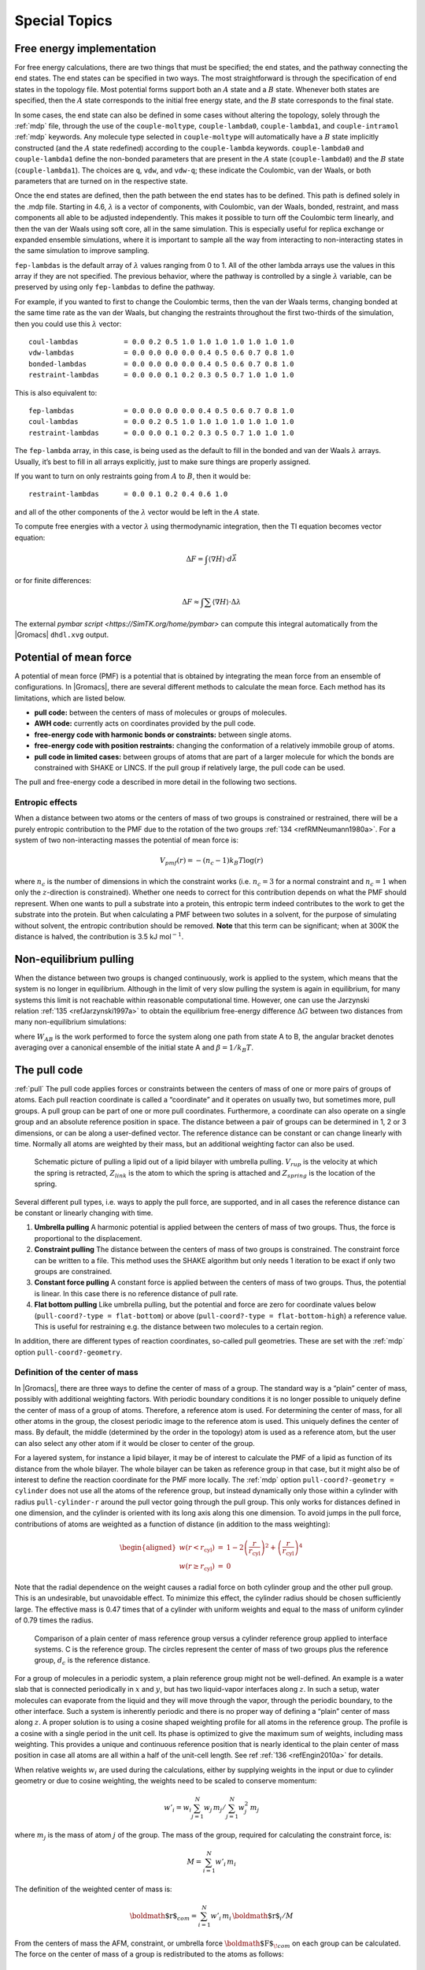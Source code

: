 .. _special:

Special Topics
==============

.. _dgimplement:

Free energy implementation
--------------------------

For free energy calculations, there are two things that must be
specified; the end states, and the pathway connecting the end states.
The end states can be specified in two ways. The most straightforward is
through the specification of end states in the topology file. Most
potential forms support both an :math:`A` state and a :math:`B` state.
Whenever both states are specified, then the :math:`A` state corresponds
to the initial free energy state, and the :math:`B` state corresponds to
the final state.

In some cases, the end state can also be defined in some cases without
altering the topology, solely through the :ref:`mdp` file,
through the use of the
``couple-moltype``,
``couple-lambda0``,
``couple-lambda1``, and ``couple-intramol`` :ref:`mdp`
keywords. Any molecule type selected in ``couple-moltype``
will automatically have a :math:`B` state implicitly constructed (and
the :math:`A` state redefined) according to the
``couple-lambda`` keywords. ``couple-lambda0``
and ``couple-lambda1`` define the non-bonded parameters that
are present in the :math:`A` state (``couple-lambda0``) and
the :math:`B` state (``couple-lambda1``). The choices are
``q``,
``vdw``, and ``vdw-q``; these indicate the Coulombic, van der Waals, or
both parameters that are turned on in the respective state.

Once the end states are defined, then the path between the end states
has to be defined. This path is defined solely in the .mdp file.
Starting in 4.6, :math:`\lambda` is a vector of components, with
Coulombic, van der Waals, bonded, restraint, and mass components all
able to be adjusted independently. This makes it possible to turn off
the Coulombic term linearly, and then the van der Waals using soft core,
all in the same simulation. This is especially useful for replica
exchange or expanded ensemble simulations, where it is important to
sample all the way from interacting to non-interacting states in the
same simulation to improve sampling.

``fep-lambdas`` is the default array of :math:`\lambda`
values ranging from 0 to 1. All of the other lambda arrays use the
values in this array if they are not specified. The previous behavior,
where the pathway is controlled by a single :math:`\lambda` variable,
can be preserved by using only ``fep-lambdas`` to define the
pathway.

For example, if you wanted to first to change the Coulombic terms, then
the van der Waals terms, changing bonded at the same time rate as the
van der Waals, but changing the restraints throughout the first
two-thirds of the simulation, then you could use this :math:`\lambda`
vector:

::

    coul-lambdas           = 0.0 0.2 0.5 1.0 1.0 1.0 1.0 1.0 1.0 1.0
    vdw-lambdas            = 0.0 0.0 0.0 0.0 0.4 0.5 0.6 0.7 0.8 1.0
    bonded-lambdas         = 0.0 0.0 0.0 0.0 0.4 0.5 0.6 0.7 0.8 1.0
    restraint-lambdas      = 0.0 0.0 0.1 0.2 0.3 0.5 0.7 1.0 1.0 1.0

This is also equivalent to:

::

    fep-lambdas            = 0.0 0.0 0.0 0.0 0.4 0.5 0.6 0.7 0.8 1.0
    coul-lambdas           = 0.0 0.2 0.5 1.0 1.0 1.0 1.0 1.0 1.0 1.0
    restraint-lambdas      = 0.0 0.0 0.1 0.2 0.3 0.5 0.7 1.0 1.0 1.0

The ``fep-lambda`` array, in this case, is being used as the
default to fill in the bonded and van der Waals :math:`\lambda` arrays.
Usually, it’s best to fill in all arrays explicitly, just to make sure
things are properly assigned.

If you want to turn on only restraints going from :math:`A` to
:math:`B`, then it would be:

::

    restraint-lambdas      = 0.0 0.1 0.2 0.4 0.6 1.0

and all of the other components of the :math:`\lambda` vector would be
left in the :math:`A` state.

To compute free energies with a vector :math:`\lambda` using
thermodynamic integration, then the TI equation becomes vector equation:

.. math:: \Delta F = \int \langle \nabla H \rangle \cdot d\vec{\lambda}

or for finite differences:

.. math:: \Delta F \approx \int \sum \langle \nabla H \rangle \cdot \Delta\lambda

The external `pymbar script <https://SimTK.org/home/pymbar>`
can compute this integral automatically
from the |Gromacs| ``dhdl.xvg`` output.

Potential of mean force
-----------------------

A potential of mean force (PMF) is a potential that is obtained by
integrating the mean force from an ensemble of configurations. In
|Gromacs|, there are several different methods to calculate the mean
force. Each method has its limitations, which are listed below.

-  **pull code:** between the centers of mass of molecules or groups of
   molecules.

-  **AWH code:** currently acts on coordinates provided by the pull
   code.

-  **free-energy code with harmonic bonds or constraints:** between
   single atoms.

-  **free-energy code with position restraints:** changing the
   conformation of a relatively immobile group of atoms.

-  **pull code in limited cases:** between groups of atoms that are part
   of a larger molecule for which the bonds are constrained with SHAKE
   or LINCS. If the pull group if relatively large, the pull code can be
   used.

The pull and free-energy code a described in more detail in the
following two sections.

Entropic effects
^^^^^^^^^^^^^^^^

When a distance between two atoms or the centers of mass of two groups
is constrained or restrained, there will be a purely entropic
contribution to the PMF due to the rotation of the two
groups \ :ref:`134 <refRMNeumann1980a>`. For a system of two
non-interacting masses the potential of mean force is:

.. math:: V_{pmf}(r) = -(n_c - 1) k_B T \log(r)

where :math:`n_c` is the number of dimensions in which the constraint
works (i.e. :math:`n_c=3` for a normal constraint and :math:`n_c=1` when
only the :math:`z`-direction is constrained). Whether one needs to
correct for this contribution depends on what the PMF should represent.
When one wants to pull a substrate into a protein, this entropic term
indeed contributes to the work to get the substrate into the protein.
But when calculating a PMF between two solutes in a solvent, for the
purpose of simulating without solvent, the entropic contribution should
be removed. **Note** that this term can be significant; when at 300K the
distance is halved, the contribution is 3.5 kJ mol\ :math:`^{-1}`.

Non-equilibrium pulling
-----------------------

When the distance between two groups is changed continuously, work is
applied to the system, which means that the system is no longer in
equilibrium. Although in the limit of very slow pulling the system is
again in equilibrium, for many systems this limit is not reachable
within reasonable computational time. However, one can use the Jarzynski
relation \ :ref:`135 <refJarzynski1997a>` to obtain the equilibrium free-energy difference
:math:`\Delta G` between two distances from many non-equilibrium
simulations:

.. math:: \Delta G_{AB} = -k_BT \log \left\langle e^{-\beta W_{AB}} \right\rangle_A
          :label: eqJarz

where :math:`W_{AB}` is the work performed to force the system along
one path from state A to B, the angular bracket denotes averaging over a
canonical ensemble of the initial state A and :math:`\beta=1/k_B T`.

.. _pull:

The pull code
-------------

:ref:`pull` The pull code applies forces or constraints between the
centers of mass of one or more pairs of groups of atoms. Each pull
reaction coordinate is called a “coordinate” and it operates on usually
two, but sometimes more, pull groups. A pull group can be part of one or
more pull coordinates. Furthermore, a coordinate can also operate on a
single group and an absolute reference position in space. The distance
between a pair of groups can be determined in 1, 2 or 3 dimensions, or
can be along a user-defined vector. The reference distance can be
constant or can change linearly with time. Normally all atoms are
weighted by their mass, but an additional weighting factor can also be
used.

.. _fig-pull:

.. figure:: plots/pull.*
   :width: 6.00000cm

   Schematic picture of pulling a lipid out of a lipid bilayer with
   umbrella pulling. :math:`V_{rup}` is the velocity at which the spring
   is retracted, :math:`Z_{link}` is the atom to which the spring is
   attached and :math:`Z_{spring}` is the location of the spring.

Several different pull types, i.e. ways to apply the pull force, are
supported, and in all cases the reference distance can be constant or
linearly changing with time.

#. **Umbrella pulling** A harmonic potential is applied between the
   centers of mass of two groups. Thus, the force is proportional to the
   displacement.

#. **Constraint pulling** The distance between the centers of mass of
   two groups is constrained. The constraint force can be written to a
   file. This method uses the SHAKE algorithm but only needs 1 iteration
   to be exact if only two groups are constrained.

#. **Constant force pulling** A constant force is applied between the
   centers of mass of two groups. Thus, the potential is linear. In this
   case there is no reference distance of pull rate.

#. **Flat bottom pulling** Like umbrella pulling, but the potential and
   force are zero for coordinate values below
   (``pull-coord?-type = flat-bottom``) or above
   (``pull-coord?-type = flat-bottom-high``) a reference
   value. This is useful for restraining e.g. the distance between two
   molecules to a certain region.

In addition, there are different types of reaction coordinates,
so-called pull geometries. These are set with the :ref:`mdp`
option ``pull-coord?-geometry``.

Definition of the center of mass
^^^^^^^^^^^^^^^^^^^^^^^^^^^^^^^^

In |Gromacs|, there are three ways to define the center of mass of a
group. The standard way is a “plain” center of mass, possibly with
additional weighting factors. With periodic boundary conditions it is no
longer possible to uniquely define the center of mass of a group of
atoms. Therefore, a reference atom is used. For determining the center
of mass, for all other atoms in the group, the closest periodic image to
the reference atom is used. This uniquely defines the center of mass. By
default, the middle (determined by the order in the topology) atom is
used as a reference atom, but the user can also select any other atom if
it would be closer to center of the group.

For a layered system, for instance a lipid bilayer, it may be of
interest to calculate the PMF of a lipid as function of its distance
from the whole bilayer. The whole bilayer can be taken as reference
group in that case, but it might also be of interest to define the
reaction coordinate for the PMF more locally. The :ref:`mdp`
option ``pull-coord?-geometry = cylinder`` does not use all
the atoms of the reference group, but instead dynamically only those
within a cylinder with radius ``pull-cylinder-r`` around the
pull vector going through the pull group. This only works for distances
defined in one dimension, and the cylinder is oriented with its long
axis along this one dimension. To avoid jumps in the pull force,
contributions of atoms are weighted as a function of distance (in
addition to the mass weighting):

.. math::

   \begin{aligned}
   w(r < r_\mathrm{cyl}) & = &
   1-2 \left(\frac{r}{r_\mathrm{cyl}}\right)^2 + \left(\frac{r}{r_\mathrm{cyl}}\right)^4 \\
   w(r \geq r_\mathrm{cyl}) & = & 0\end{aligned}

Note that the radial dependence on the weight causes a radial force on
both cylinder group and the other pull group. This is an undesirable,
but unavoidable effect. To minimize this effect, the cylinder radius
should be chosen sufficiently large. The effective mass is 0.47 times
that of a cylinder with uniform weights and equal to the mass of uniform
cylinder of 0.79 times the radius.

.. _fig-pullref:

.. figure:: plots/pullref.*
   :width: 6.00000cm

   Comparison of a plain center of mass reference group versus a
   cylinder reference group applied to interface systems. C is the
   reference group. The circles represent the center of mass of two
   groups plus the reference group, :math:`d_c` is the reference
   distance.

For a group of molecules in a periodic system, a plain reference group
might not be well-defined. An example is a water slab that is connected
periodically in :math:`x` and :math:`y`, but has two liquid-vapor
interfaces along :math:`z`. In such a setup, water molecules can
evaporate from the liquid and they will move through the vapor, through
the periodic boundary, to the other interface. Such a system is
inherently periodic and there is no proper way of defining a “plain”
center of mass along :math:`z`. A proper solution is to using a cosine
shaped weighting profile for all atoms in the reference group. The
profile is a cosine with a single period in the unit cell. Its phase is
optimized to give the maximum sum of weights, including mass weighting.
This provides a unique and continuous reference position that is nearly
identical to the plain center of mass position in case all atoms are all
within a half of the unit-cell length. See ref :ref:`136 <refEngin2010a>`
for details.

When relative weights :math:`w_i` are used during the calculations,
either by supplying weights in the input or due to cylinder geometry or
due to cosine weighting, the weights need to be scaled to conserve
momentum:

.. math::

   w'_i = w_i
   \left. \sum_{j=1}^N w_j \, m_j \right/ \sum_{j=1}^N w_j^2 \, m_j

where :math:`m_j` is the mass of atom :math:`j` of the group. The mass
of the group, required for calculating the constraint force, is:

.. math:: M = \sum_{i=1}^N w'_i \, m_i

The definition of the weighted center of mass is:

.. math:: {\mbox{\boldmath ${r}$}}_{com} = \left. \sum_{i=1}^N w'_i \, m_i \, {\mbox{\boldmath ${r}$}}_i \right/ M

From the centers of mass the AFM, constraint, or umbrella force
:math:`{\mbox{\boldmath ${F}$}}_{\!com}` on each group can be
calculated. The force on the center of mass of a group is redistributed
to the atoms as follows:

.. math:: {\mbox{\boldmath ${F}$}}_{\!i} = \frac{w'_i \, m_i}{M} \, {\mbox{\boldmath ${F}$}}_{\!com}

Definition of the pull direction
^^^^^^^^^^^^^^^^^^^^^^^^^^^^^^^^

The most common setup is to pull along the direction of the vector
containing the two pull groups, this is selected with
``pull-coord?-geometry = distance``. You might want to pull
along a certain vector instead, which is selected with
``pull-coord?-geometry = direction``. But this can cause
unwanted torque forces in the system, unless you pull against a
reference group with (nearly) fixed orientation, e.g. a membrane protein
embedded in a membrane along x/y while pulling along z. If your
reference group does not have a fixed orientation, you should probably
use ``pull-coord?-geometry = direction-relative``, see
:numref:`Fig. %s <fig-pulldirrel>`. Since the potential now depends
on the coordinates of two additional groups defining the orientation,
the torque forces will work on these two groups.

.. _fig-pulldirrel:

.. figure:: plots/pulldirrel.*
   :width: 5.00000cm

   The pull setup for geometry ``direction-relative``. The
   “normal” pull groups are 1 and 2. Groups 3 and 4 define the pull
   direction and thus the direction of the normal pull forces (red).
   This leads to reaction forces (blue) on groups 3 and 4, which are
   perpendicular to the pull direction. Their magnitude is given by the
   “normal” pull force times the ratio of :math:`d_p` and the distance
   between groups 3 and 4.

Definition of the angle and dihedral pull geometries
^^^^^^^^^^^^^^^^^^^^^^^^^^^^^^^^^^^^^^^^^^^^^^^^^^^^

Four pull groups are required for ``pull-coord?-geometry =
angle``. In the same way as for geometries with two groups, each
consecutive pair of groups :math:`i` and :math:`i+1` define a vector
connecting the COMs of groups :math:`i` and :math:`i+1`. The angle is
defined as the angle between the two resulting vectors. E.g., the
:ref:`mdp` option ``pull-coord?-groups = 1 2 2 4``
defines the angle between the vector from the COM of group 1 to the COM
of group 2 and the vector from the COM of group 2 to the COM of group 4.
The angle takes values in the closed interval [0, 180] deg. For
``pull-coord?-geometry = angle-axis`` the angle is defined
with respect to a reference axis given by
``pull-coord?-vec`` and only two groups need to be given.
The dihedral geometry requires six pull groups. These pair up in the
same way as described above and so define three vectors. The dihedral
angle is defined as the angle between the two planes spanned by the two
first and the two last vectors. Equivalently, the dihedral angle can be
seen as the angle between the first and the third vector when these
vectors are projected onto a plane normal to the second vector (the axis
vector). As an example, consider a dihedral angle involving four groups:
1, 5, 8 and 9. Here, the :ref:`mdp` option
``pull-coord?-groups = 8 1 1 5 5 9`` specifies the three
vectors that define the dihedral angle: the first vector is the COM
distance vector from group 8 to 1, the second vector is the COM distance
vector from group 1 to 5, and the third vector is the COM distance
vector from group 5 to 9. The dihedral angle takes values in the
interval (-180, 180] deg and has periodic boundaries.

Limitations
^^^^^^^^^^^

There is one theoretical limitation: strictly speaking, constraint
forces can only be calculated between groups that are not connected by
constraints to the rest of the system. If a group contains part of a
molecule of which the bond lengths are constrained, the pull constraint
and LINCS or SHAKE bond constraint algorithms should be iterated
simultaneously. This is not done in |Gromacs|. This means that for
simulations with ``constraints = all-bonds`` in the :ref:`mdp` file pulling is,
strictly speaking, limited to whole molecules or groups of molecules. In
some cases this limitation can be avoided by using the free energy code,
see sec. :ref:`fepmf`. In practice, the errors caused by not iterating
the two constraint algorithms can be negligible when the pull group
consists of a large amount of atoms and/or the pull force is small. In
such cases, the constraint correction displacement of the pull group is
small compared to the bond lengths.

.. _awh:

Adaptive biasing with AWH
-------------------------

:ref:`awh` The accelerated weight histogram method
:ref:`137 <reflindahl2014accelerated>` calculates the PMF along a reaction coordinate by adding
an adaptively determined biasing potential. AWH flattens free energy
barriers along the reaction coordinate by applying a history-dependent
potential to the system that “fills up” free energy minima. This is
similar in spirit to other adaptive biasing potential methods, e.g. the
Wang-Landau \ :ref:`138 <refwang2001efficient>`, local
elevation \ :ref:`139 <refhuber1994local>` and
metadynamics \ :ref:`140 <reflaio2002escaping>` methods.
The initial sampling stage of AWH makes the method robust against the
choice of input parameters. Furthermore, the target distribution along
the reaction coordinate may be chosen freely.

Basics of the method
^^^^^^^^^^^^^^^^^^^^

Rather than biasing the reaction coordinate :math:`\xi(x)` directly, AWH
acts on a *reference coordinate* :math:`\lambda`. The reaction
coordinate :math:`\xi(x)` is coupled to :math:`\lambda` with a harmonic
potential

.. math:: Q(\xi,\lambda) = \frac{1}{2} \beta k (\xi - \lambda)^2,

so that for large force constants :math:`k`,
:math:`\xi \approx \lambda`. Note the use of dimensionless energies for
compatibility with previously published work. Units of energy are
obtained by multiplication with :math:`k_BT=1/\beta`. In the simulation,
:math:`\lambda` samples the user-defined sampling interval :math:`I`.
For a multidimensional reaction coordinate :math:`\xi`, the sampling
interval is the Cartesian product :math:`I=\Pi_{\mu} I_{\mu}` (a rectangular
domain). The connection between atom coordinates and :math:`\lambda` is
established through the extended ensemble \ :ref:`68 <refLyubartsev1992>`,

.. math:: P(x,\lambda) = \frac{1}{\mathcal{Z}}e^{g(\lambda) - Q(\xi(x),\lambda) - V(x)},
          :label: eqawhpxlambda

where :math:`g(\lambda)` is a bias function (a free variable) and
:math:`V(x)` is the unbiased potential energy of the system. The
distribution along :math:`\lambda` can be tuned to be any predefined
*target distribution* :math:`\rho(\lambda)` (often chosen to be flat) by
choosing :math:`g(\lambda)` wisely. This is evident from

.. math:: P(\lambda) = \int P(x,\lambda)  dx = 
          \frac{1}{\mathcal{Z}}e^{g(\lambda)} \int e^{- Q(\xi(x),\lambda) - V(x)}  dx 
          \equiv \frac{1}{\mathcal{Z}}e^{g(\lambda) - F(\lambda)},
          :label: eqawhplambda

where :math:`F(\lambda)` is the free energy

.. math:: F(\lambda) = -\ln \int e^{- Q(\xi(x),\lambda) - V(x)}  dx.
          :label: eqawhflambda

Being the convolution of the PMF with the Gaussian defined by the
harmonic potential, :math:`F(\lambda)` is a smoothened version of the
PMF. :eq:`Eq. %s <eqawhplambda>` shows that in order to obtain
:math:`P(\lambda)=\rho(\lambda)`, :math:`F(\lambda)` needs to be
determined accurately. Thus, AWH adaptively calculates
:math:`F(\lambda)` and simultaneously converges :math:`P(\lambda)`
toward :math:`\rho(\lambda)`.

The free energy update
^^^^^^^^^^^^^^^^^^^^^^

AWH is initialized with an estimate of the free energy
:math:`F_0(\lambda)`. At regular time intervals this estimate is updated
using data collected in between the updates. At update :math:`n`, the
applied bias :math:`g_n(\lambda)` is a function of the current free
energy estimate :math:`F_n(\lambda)` and target distribution
:math:`\rho_n(\lambda)`,

.. math:: g_n(\lambda) = \ln \rho_n(\lambda) +F_n(\lambda),
          :label: eqawhgrhofrelation

which is consistent with :eq:`Eq. %s <eqawhplambda>`. Note that also the
target distribution may be updated during the simulation (see examples
in section :ref:`awhtargets`). Substituting this choice of :math:`g=g_n`
back into :eq:`Eq. %s <eqawhplambda>` yields the simple free energy update

.. math:: \Delta F_n(\lambda) 
          = F(\lambda) - F_n(\lambda) 
          = -\ln\frac{P_n(\lambda)}{\rho_n(\lambda)},
          :label: eqawhdfnaive

which would yield a better estimate :math:`F_{n+1} = F_n + \Delta F_n`,
assuming :math:`P_n(\lambda)` can be measured accurately. AWH estimates
:math:`P_n(\lambda)` by regularly calculating the conditional
distribution

.. math:: \omega_n(\lambda|x) \equiv P_n(\lambda|x) = \frac{e^{g_n(\lambda) - Q(\xi(x), \lambda)}}{\sum_{\lambda'} e^{g_n(\lambda') - Q(\xi(x),\lambda')}}.
          :label: eqawhomega

Accumulating these probability weights yields
:math:`\sum_t \omega(\lambda|x(t)) \sim P_n(\lambda)`, where
:math:`\int P_n(\lambda|x) P_n(x) dx = P_n(\lambda)` has been used. The
:math:`\omega_n(\lambda|x)` weights are thus the samples of the AWH
method. With the limited amount of sampling one has in practice, update
scheme :eq:`%s <eqawhdfnaive>` yields very noisy results. AWH instead applies a
free energy update that has the same form but which can be applied
repeatedly with limited and localized sampling,

.. math:: \Delta F_n = -\ln \frac{W_n(\lambda) + \sum_t \omega_n(\lambda|x(t))}{W_n(\lambda) + \sum_t\rho_n(\lambda)) }.

Here :math:`W_n(\lambda)` is the *reference weight histogram*
representing prior sampling. The update for :math:`W(\lambda)`,
disregarding the initial stage (see section :ref:`awhinitialstage`), is

.. math:: W_{n+1}(\lambda) = W_n(\lambda) + \sum_t\rho_n(\lambda).
          :label: eqawhwupdate

Thus, the weight histogram equals the targeted, “ideal” history of
samples. There are two important things to note about the free energy
update. First, sampling is driven away from oversampled, currently local
regions. For such :math:`\lambda` values,
:math:`\omega_n(\lambda) > \rho_n(\lambda)` and
:math:`\Delta F_n(\lambda) < 0`, which by :eq:`Eq. %s <eqawhgrhofrelation>`
implies :math:`\Delta g_n(\lambda) < 0` (assuming
:math:`\Delta \rho_n \equiv 0`). Thus, the probability to sample
:math:`\lambda` decreases after the update (see :eq:`Eq. %s <eqawhplambda>`).
Secondly, the normalization of the histogram
:math:`N_n=\sum_\lambda W_n(\lambda)`, determines the update size
:math:`| \Delta F(\lambda) |`. For instance, for a single sample
:math:`\omega(\lambda|x)`, the shape of the update is approximately a
Gaussian function of width :math:`\sigma=1/\sqrt{\beta k}` and height
:math:`\propto 1/N_n` :ref:`137 <reflindahl2014accelerated>`,

.. math:: | \Delta F_n(\lambda) | \propto \frac{1}{N_n} e^{-\frac{1}{2} \beta k (\xi(x) - \lambda)^2}.
          :label: eqawhdfsize

Therefore, as samples accumulate in :math:`W(\lambda)` and :math:`N_n`
grows, the updates get smaller, allowing for the free energy to
converge.

Note that quantity of interest to the user is not :math:`F(\lambda)` but
the PMF :math:`\Phi(\xi)`. :math:`\Phi(\xi)` is extracted by reweighting
samples :math:`\xi(t)` on the fly \ :ref:`137 <reflindahl2014accelerated>` (see
also section :ref:`awhreweight`) and will converge at the same rate as
:math:`F(\lambda)`, see :numref:`Fig. %s <fig-awhbiasevolution1>`. The PMF will be
written to output (see section :ref:`awhusage`).

Applying the bias to the system
^^^^^^^^^^^^^^^^^^^^^^^^^^^^^^^

The bias potential can be applied to the system in two ways. Either by
applying a harmonic potential centered at :math:`\lambda(t)`, which is
sampled using (rejection-free) Monte-Carlo sampling from the conditional
distribution :math:`\omega_n(\lambda | x(t)) = P_n(\lambda | x(t))`, see
:eq:`Eq. %s <eqawhomega>`. This is also called Gibbs sampling or independence
sampling. Alternatively, and by default in the code, the following
*convolved bias potential* can be applied,

.. math:: U_n(\xi) = -\ln \int e^{ g_n(\lambda) -Q(\xi,\lambda)} d \lambda.
          :label: eqawhbiaspotential

These two approaches are equivalent in the sense that they give rise to
the same biased probabilities :math:`P_n(x)`
(cf. :eq:`%s <eqawhpxlambda>`) while the dynamics are clearly
different in the two cases. This choice does not affect the internals of
the AWH algorithm, only what force and potential AWH returns to the MD
engine.

.. _fig-awhbiasevolution1:

.. figure:: plots/awh-traj.*

        AWH evolution in time for a Brownian particle in a double-well
        potential. The reaction coordinate :math:`\xi(t)` traverses the sampling
        interval multiple times in the initial stage before exiting and entering
        the final stage. In the final stage, the dynamics of
        :math:`\xi` becomes increasingly diffusive.

.. _fig-awhbiasevolution2:

.. figure:: plots/awh-invN.*

        In the final stage, the dynamics of
        :math:`\xi` becomes increasingly diffusive. The times of covering are
        shown as :math:`\times`-markers of different colors. At these times the
        free energy update size :math:`\sim 1/N`, where :math:`N` is the size of
        the weight histogram, is decreased by scaling :math:`N` by a factor of
        :math:`\gamma=3`.

.. _fig-awhbiasevolution3:

.. figure:: plots/awh-sampleweights.*

        In the final stage, :math:`N` grows at the
        sampling rate and thus :math:`1/N\sim1/t`. The exit from the final stage
        is determined on the fly by ensuring that the effective sample weight
        :math:`s` of data collected in the final stage exceeds that of initial
        stage data (note that :math:`\ln s(t)` is plotted).

.. _fig-awhbiasevolution4:

.. figure:: plots/awh-pmfs.*

        An estimate of the PMF is also extracted from the simulation (bottom
        right), which after exiting the initial stage should estimate global
        free energy differences fairly accurately.

.. _awhinitialstage:

The initial stage
~~~~~~~~~~~~~~~~~

Initially, when the bias potential is far from optimal, samples will be
highly correlated. In such cases, letting :math:`W(\lambda)` accumulate
samples as prescribed by :eq:`Eq. %s <eqawhwupdate>`, entails
a too rapid decay of the free energy update size. This motivates
splitting the simulation into an *initial stage* where the weight
histogram grows according to a more restrictive and robust protocol, and
a *final stage* where the the weight histogram grows linearly at the
sampling rate (:eq:`Eq. %s <eqawhwupdate>`). The AWH initial
stage takes inspiration from the well-known Wang-Landau algorithm \ :ref:`138 <refwang2001efficient>`,
although there are differences in the details.

In the initial stage the update size is kept constant (by keeping
:math:`N_n` constant) until a transition across the sampling interval
has been detected, a “covering”. For the definition of a covering, see
:eq:`Eq. %s <eqawhcovering>` below. After a covering has
occurred, :math:`N_n` is scaled up by a constant “growth factor”
:math:`\gamma`, chosen heuristically as :math:`\gamma=3`. Thus, in the
initial stage :math:`N_n` is set dynamically as
:math:`N_{n} = \gamma^{m} N_0`, where :math:`m` is the number of
coverings. Since the update size scales as :math:`1/N` (
:eq:`Eq. %s <eqawhdfsize>`) this leads to a close to
exponential decay of the update size in the initial stage, see
:numref:`Fig. %s <fig-awhbiasevolution1>`.

The update size directly determines the rate of change of
:math:`F_n(\lambda)` and hence, from
:eq:`Eq. %s <eqawhgrhofrelation>`, also the rate of change of
the bias funcion :math:`g_n(\lambda)` Thus initially, when :math:`N_n`
is kept small and updates large, the system will be driven along the
reaction coordinate by the constantly fluctuating bias. If :math:`N_0`
is set small enough, the first transition will typically be fast because
of the large update size and will quickly give a first rough estimate of
the free energy. The second transition, using :math:`N_1=\gamma N_0`
refines this estimate further. Thus, rather than very carefully filling
free energy minima using a small initial update size, the sampling
interval is sweeped back-and-forth multiple times, using a wide range of
update sizes, see :numref:`Fig. %s <fig-awhbiasevolution1>`. This
way, the initial stage also makes AWH robust against the choice of
:math:`N_0`.

The covering criterion
^^^^^^^^^^^^^^^^^^^^^^

In the general case of a multidimensional reaction coordinate
:math:`\lambda=(\lambda_{\mu})`, the sampling interval :math:`I` is
considered covered when all dimensions have been covered. A dimension
:math:`d` is covered if all points :math:`\lambda_{\mu}` in the
one-dimensional sampling interval :math:`I_{\mu}` have been “visited”.
Finally, a point :math:`\lambda_{\mu} \in I_{\mu}` has been visited if there is
at least one point :math:`\lambda^*\in I` with
:math:`\lambda^*_{\mu} = \lambda_{\mu}` that since the last covering has
accumulated probability weight corresponding to the peak of a
multidimensional Gaussian distribution

.. math:: \Delta W(\lambda^*)
          \ge w_{\mathrm{peak}}
          \equiv \prod_{\mu} \frac{\Delta \lambda_{mu}}{\sqrt{2\pi}\sigma_k}.
          :label: eqawhcovering

Here, :math:`\Delta \lambda_{\mu}` is the point spacing of the discretized
:math:`I_{\mu}` and :math:`\sigma_k=1/\sqrt{\beta k_{\mu}}` (where :math:`k_{\mu}`
is the force constant) is the Gaussian width.

Exit from the initial stage
^^^^^^^^^^^^^^^^^^^^^^^^^^^

For longer times, when major free energy barriers have largely been
flattened by the converging bias potential, the histogram
:math:`W(\lambda)` should grow at the actual sampling rate and the
initial stage needs to be exited \ :ref:`141 <refbelardinelli2007fast>`.
There are multiple reasonable (heuristic) ways of determining when this
transition should take place. One option is to postulate that the number
of samples in the weight histogram :math:`N_n` should never exceed the
actual number of collected samples, and exit the initial stage when this
condition breaks \ :ref:`137 <reflindahl2014accelerated>`. In the initial stage,
:math:`N` grows close to exponentially while the collected number of
samples grows linearly, so an exit will surely occur eventually. Here we
instead apply an exit criterion based on the observation that
“artifically” keeping :math:`N` constant while continuing to collect
samples corresponds to scaling down the relative weight of old samples
relative to new ones. Similarly, the subsequent scaling up of :math:`N`
by a factor :math:`\gamma` corresponds to scaling up the weight of old
data. Briefly, the exit criterion is devised such that the weight of a
sample collected *after* the initial stage is always larger or equal to
the weight of a sample collected *during* the initial stage, see
:numref:`Fig. %s <fig-awhbiasevolution1>`. This is consistent with
scaling down early, noisy data.

The initial stage exit criterion will now be described in detail. We
start out at the beginning of a covering stage, so that :math:`N` has
just been scaled by :math:`\gamma` and is now kept constant. Thus, the
first sample of this stage has the weight :math:`s= 1/\gamma` relative
to the last sample of the previous covering stage. We assume that
:math:`\Delta N` samples are collected and added to :math:`W` for each
update . To keep :math:`N` constant, :math:`W` needs to be scaled down
by a factor :math:`N/(N + \Delta N)` after every update. Equivalently,
this means that new data is scaled up relative to old data by the
inverse factor. Thus, after :math:`\Delta n` updates a new sample has
the relative weight
:math:`s=(1/\gamma) [(N_n + \Delta N)/N_n]^{\Delta n}`. Now assume
covering occurs at this time. To continue to the next covering stage,
:math:`N` should be scaled by :math:`\gamma`, which corresponds to again
multiplying :math:`s` by :math:`1/\gamma`. If at this point
:math:`s \ge \gamma`, then after rescaling :math:`s \ge 1`; i.e. overall
the relative weight of a new sample relative to an old sample is still
growing fast. If on the contrary :math:`s < \gamma`, and this defines
the exit from the initial stage, then the initial stage is over and from
now :math:`N` simply grows at the sampling rate (see
:eq:`Eq. %s <eqawhwupdate>`). To really ensure that
:math:`s\ge 1` holds before exiting, so that samples after the exit have
at least the sample weight of older samples, the last covering stage is
extended by a sufficient number of updates.

.. _awhtargets:

Choice of target distribution
~~~~~~~~~~~~~~~~~~~~~~~~~~~~~

The target distribution :math:`\rho(\lambda)` is traditionally chosen to
be uniform

.. math:: \rho_{\mathrm{const}}(\lambda) = \mathrm{const.}

This choice exactly flattens :math:`F(\lambda)` in user-defined
sampling interval :math:`I`. Generally,
:math:`\rho(\lambda)=0, \lambda\notin I`. In certain cases other choices
may be preferable. For instance, in the multidimensional case the
rectangular sampling interval is likely to contain regions of very high
free energy, e.g. where atoms are clashing. To exclude such regions,
:math:`\rho(\lambda)` can specified by the following function of the
free energy

.. math:: \rho_{\mathrm{cut}}(\lambda) \propto \frac{1}{1+ e^{F(\lambda) - F_{\mathrm{cut}}}},
          :label: eqawhrhocut
    

where :math:`F_{\mathrm{cut}}` is a free energy cutoff (relative to
:math:`\min_\lambda F(\lambda)`). Thus, regions of the sampling interval
where :math:`F(\lambda) > F_{\mathrm{cut}}` will be exponentially
suppressed (in a smooth fashion). Alternatively, very high free energy
regions could be avoided while still flattening more moderate free
energy barriers by targeting a Boltzmann distribution corresponding to
scaling :math:`\beta=1/k_BT` by a factor :math:`0<s_\beta<1`,

.. math:: \rho_{\mathrm{Boltz}}(\lambda) \propto e^{-s_\beta F(\lambda)},
          :label: eqawhrhoboltz

The parameter :math:`s_\beta` determines to what degree the free energy
landscape is flattened; the lower :math:`s_\beta`, the flatter. Note
that both :math:`\rho_{\mathrm{cut}}(\lambda)` and
:math:`\rho_{\mathrm{Boltz}}(\lambda)` depend on :math:`F(\lambda)`,
which needs to be substituted by the current best estimate
:math:`F_n(\lambda)`. Thus, the target distribution is also updated
(consistently with :eq:`Eq. %s <eqawhgrhofrelation>`).

There is in fact an alternative approach to obtaining
:math:`\rho_{\mathrm{Boltz}}(\lambda)` as the limiting target
distribution in AWH, which is particular in the way the weight histogram
:math:`W(\lambda)` and the target distribution :math:`\rho` are updated
and coupled to each other. This yields an evolution of the bias
potential which is very similar to that of well-tempered
metadynamics \ :ref:`142 <refbarducci2008well>`,
see \ :ref:`137 <reflindahl2014accelerated>` for details. Because of the popularity and
success of well-tempered metadynamics, this is a special case worth
considering. In this case :math:`\rho` is a function of the reference
weight histogram

.. math:: \rho_{\mathrm{Boltz,loc}}(\lambda) \propto W(\lambda), 

and the update of the weight histogram is modified (cf.
:eq:`Eq. %s <eqawhwupdate>`)

.. math:: W_{n+1}(\lambda) =  W_{n}(\lambda) + s_{\beta}\sum_t \omega(\lambda | x(t)).

Thus, here the weight histogram equals the real history of samples, but
scaled by :math:`s_\beta`. This target distribution is called *local*
Boltzmann since :math:`W` is only modified locally, where sampling has
taken place. We see that when :math:`s_\beta \approx 0` the histogram
essentially does not grow and the size of the free energy update will
stay at a constant value (as in the original formulation of
metadynamics). Thus, the free energy estimate will not converge, but
continue to fluctuate around the correct value. This illustrates the
inherent coupling between the convergence and choice of target
distribution for this special choice of target. Furthermore note that
when using :math:`\rho=\rho_{\mathrm{Boltz,loc}}` there is no initial
stage (section :ref:`awhinitialstage`). The rescaling of the weight
histogram applied in the initial stage is a global operation, which is
incompatible :math:`\rho_{\mathrm{Boltz,loc}}` only depending locally on
the sampling history.

Lastly, the target distribution can be modulated by arbitrary
probability weights

.. math:: \rho(\lambda) = \rho_0(\lambda) w_{\mathrm{user}}(\lambda).

where :math:`w_{\mathrm{user}}(\lambda)` is provided by user data and
in principle :math:`\rho_0(\lambda)` can be any of the target
distributions mentioned above.

Multiple independent or sharing biases
~~~~~~~~~~~~~~~~~~~~~~~~~~~~~~~~~~~~~~

Multiple independent bias potentials may be applied within one
simulation. This only makes sense if the biased coordinates
:math:`\xi^{(1)}`, :math:`\xi^{(2)}`, :math:`\ldots` evolve essentially
independently from one another. A typical example of this would be when
applying an independent bias to each monomer of a protein. Furthermore,
multiple AWH simulations can be launched in parallel, each with a (set
of) indepedendent biases.

If the defined sampling interval is large relative to the diffusion time
of the reaction coordinate, traversing the sampling interval multiple
times as is required by the initial stage
(section :ref:`awhinitialstage`) may take an infeasible mount of
simulation time. In these cases it could be advantageous to parallelize
the work and have a group of multiple “walkers” :math:`\xi^{(i)}(t)`
share a single bias potential. This can be achieved by collecting
samples from all :math:`\xi^{(i)}` of the same sharing group into a
single histogram and update a common free energy estimate. Samples can
be shared between walkers within the simulation and/or between multiple
simulations. However, currently only sharing between simulations is
supported in the code while all biases within a simulation are
independent.

Note that when attempting to shorten the simulation time by using
bias-sharing walkers, care must be taken to ensure the simulations are
still long enough to properly explore and equilibrate all regions of the
sampling interval. To begin, the walkers in a group should be
decorrelated and distributed approximately according to the target
distribution before starting to refine the free energy. This can be
achieved e.g. by “equilibrating” the shared weight histogram before
letting it grow; for instance, :math:`W(\lambda)/N\approx \rho(\lambda)`
with some tolerance.

Furthermore, the “covering” or transition criterion of the initial stage
should to be generalized to detect when the sampling interval has been
collectively traversed. One alternative is to just use the same
criterion as for a single walker (but now with more samples), see
:eq:`Eq. %s <eqawhcovering>`. However, in contrast to the
single walker case this does not ensure that any real transitions across
the sampling interval has taken place; in principle all walkers could be
sampling only very locally and still cover the whole interval. Just as
with a standard umbrella sampling procedure, the free energy may appear
to be converged while in reality simulations sampling closeby
:math:`\lambda` values are sampling disconnected regions of phase space.
A stricter criterion, which helps avoid such issues, is to require that
before a simulation marks a point :math:`\lambda_{\mu}` along dimension
:math:`\mu` as visited, and shares this with the other walkers, also all
points within a certain diameter :math:`D_{\mathrm{cover}}` should have
been visited (i.e.fulfill :eq:`Eq. %s <eqawhcovering>`).
Increasing :math:`D_{\mathrm{cover}}` increases robustness, but may slow
down convergence. For the maximum value of :math:`D_{\mathrm{cover}}`,
equal to the length of the sampling interval, the sampling interval is
considered covered when at least one walker has independently traversed
the sampling interval.

.. _awhreweight:

Reweighting and combining biased data
~~~~~~~~~~~~~~~~~~~~~~~~~~~~~~~~~~~~~

Often one may want to, post-simulation, calculate the unbiased PMF
:math:`\Phi(u)` of another variable :math:`u(x)`. :math:`\Phi(u)` can be
estimated using :math:`\xi`-biased data by reweighting (“unbiasing”) the
trajectory using the bias potential :math:`U_{n(t)}`, see
:eq:`Eq. %s <eqawhbiaspotential>`. Essentially, one bins the
biased data along :math:`u` and removes the effect of :math:`U_{n(t)}`
by dividing the weight of samples :math:`u(t)` by
:math:`e^{-U_{n(t)}(\xi(t))}`,

.. math:: \hat{\Phi}(u)  = -\ln 
          \sum_t 1_u(u(t))e^{U_{n(t)}(\xi(t)} \mathcal{Z}_{n(t)}.
          :label: eqawhunbias

Here the indicator function :math:`1_u` denotes the binning procedure:
:math:`1_u(u') = 1` if :math:`u'` falls into the bin labeled by
:math:`u` and :math:`0` otherwise. The normalization factor
:math:`\mathcal{Z}_n = \int e^{-\Phi(\xi) - U_{n}(\xi)}d \xi` is the
partition function of the extended ensemble. As can be seen
:math:`\mathcal{Z}_n` depends on :math:`\Phi(\xi)`, the PMF of the
(biased) reaction coordinate :math:`\xi` (which is calculated and
written to file by the AWH simulation). It is advisable to use only
final stage data in the reweighting procedure due to the rapid change of
the bias potential during the initial stage. If one would include
initial stage data, one should use the sample weights that are inferred
by the repeated rescaling of the histogram in the initial stage, for the
sake of consistency. Initial stage samples would then in any case be
heavily scaled down relative to final stage samples. Note that
:eq:`Eq. %s <eqawhunbias>` can also be used to combine data
from multiple simulations (by adding another sum also over the
trajectory set). Furthermore, when multiple independent AWH biases have
generated a set of PMF estimates :math:`\{\hat{\Phi}^{(i)}(\xi)\}`, a
combined best estimate :math:`\hat{\Phi}(\xi)` can be obtained by
applying self-consistent exponential averaging. More details on this
procedure and a derivation of :eq:`Eq. %s <eqawhunbias>`
(using slightly different notation) can be found in :ref:`143 <reflindahl2017sequence>`.

.. _awhfriction:

The friction metric
~~~~~~~~~~~~~~~~~~~

During the AWH simulation, the following time-integrated force
correlation function is calculated,

.. math:: \eta_{\mu\nu}(\lambda) =
          \beta
          \int_0^\infty
          \frac{
          \left<{\delta \mathcal{F}_{\mu}(x(t),\lambda)
          \delta \mathcal{F}_\nu(x(0),\lambda)
          \omega(\lambda|x(t)) \omega(\lambda|x(0))}\right>}
          {\left<{\omega^2(\lambda | x)}\right>}
          dt.
          :label: eqawhmetric

Here
:math:`\mathcal F_\mu(x,\lambda) = k_\mu (\xi_\mu(x) - \lambda_\mu)` is
the force along dimension :math:`\mu` from an harmonic potential
centered at :math:`\lambda` and
:math:`\delta \mathcal F_{\mu}(x,\lambda) = \mathcal F_{\mu}(x,\lambda) - \left<{\mathcal F_\mu(x,\lambda)}\right>`
is the deviation of the force. The factors :math:`\omega(\lambda|x(t))`,
see :eq:`Eq %s <eqawhomega>`, reweight the samples.
:math:`\eta_{\mu\nu}(\lambda)` is a friction
tensor \ :ref:`144 <refsivak2012thermodynamic>`. Its matrix elements are inversely proportional to local
diffusion coefficients. A measure of sampling (in)efficiency at each
:math:`\lambda` is given by

.. math:: \eta^{\frac{1}{2}}(\lambda) = \sqrt{\det\eta_{\mu\nu}(\lambda)}.
          :label: eqawhsqrtmetric

A large value of :math:`\eta^{\frac{1}{2}}(\lambda)` indicates slow
dynamics and long correlation times, which may require more sampling.

.. _awhusage:

Usage
~~~~~

AWH stores data in the energy file (:ref:`edr`) with a frequency set by the
user. The data – the PMF, the convolved bias, distributions of the
:math:`\lambda` and :math:`\xi` coordinates, etc. – can be extracted
after the simulation using the :ref:`gmx awh` tool. Furthermore, the trajectory
of the reaction coordinate :math:`\xi(t)` is printed to the pull output
file :math:`{\tt pullx.xvg}`. The log file (:ref:`log`) also contains
information; check for messages starting with “awh”, they will tell you
about covering and potential sampling issues.

Setting the initial update size
^^^^^^^^^^^^^^^^^^^^^^^^^^^^^^^

The initial value of the weight histogram size :math:`N` sets the
initial update size (and the rate of change of the bias). When :math:`N`
is kept constant, like in the initial stage, the average variance of the
free energy scales as :math:`\varepsilon^2 \sim 1/(ND)`
:ref:`137 <reflindahl2014accelerated>`, for a simple model system with constant diffusion
:math:`D` along the reaction coordinate. This provides a ballpark
estimate used by AWH to initialize :math:`N` in terms of more meaningful
quantities

.. math:: \frac{1}{N_0} = \frac{1}{N_0(\varepsilon_0, D)} \sim D\varepsilon_0^2.
          :label: eqawhn0

Essentially, this tells us that a slower system (small :math:`D`)
requires more samples (larger :math:`N^0`) to attain the same level of
accuracy (:math:`\varepsilon_0`) at a given sampling rate. Conversely,
for a system of given diffusion, how to choose the initial biasing rate
depends on how good the initial accuracy is. Both the initial error
:math:`\varepsilon_0` and the diffusion :math:`D` only need to be
roughly estimated or guessed. In the typical case, one would only tweak
the :math:`D` parameter, and use a default value for
:math:`\varepsilon_0`. For good convergence, :math:`D` should be chosen
as large as possible (while maintaining a stable system) giving large
initial bias updates and fast initial transitions. Choosing :math:`D`
too small can lead to slow initial convergence. It may be a good idea to
run a short trial simulation and after the first covering check the
maximum free energy difference of the PMF estimate. If this is much
larger than the expected magnitude of the free energy barriers that
should be crossed, then the system is probably being pulled too hard and
:math:`D` should be decreased. :math:`\varepsilon_0` on the other hand,
would only be tweaked when starting an AWH simulation using a fairly
accurate guess of the PMF as input.

Tips for efficient sampling
^^^^^^^^^^^^^^^^^^^^^^^^^^^

The force constant :math:`k` should be larger than the curvature of the
PMF landscape. If this is not the case, the distributions of the
reaction coordinate :math:`\xi` and the reference coordinate
:math:`\lambda`, will differ significantly and warnings will be printed
in the log file. One can choose :math:`k` as large as the time step
supports. This will neccessarily increase the number of points of the
discretized sampling interval :math:`I`. In general however, it should
not affect the performance of the simulation noticeably because the AWH
update is implemented such that only sampled points are accessed at free
energy update time.

As with any method, the choice of reaction coordinate(s) is critical. If
a single reaction coordinate does not suffice, identifying a second
reaction coordinate and sampling the two-dimensional landscape may help.
In this case, using a target distribution with a free energy cutoff (see
:eq:`Eq. %s <eqawhrhocut>`) might be required to avoid
sampling uninteresting regions of very high free energy. Obtaining
accurate free energies for reaction coordinates of much higher
dimensionality than 3 or possibly 4 is generally not feasible.

Monitoring the transition rate of :math:`\xi(t)`, across the sampling
interval is also advisable. For reliable statistics (e.g. when
reweighting the trajectory as described in section :ref:`awhreweight`),
one would generally want to observe at least a few transitions after
having exited the initial stage. Furthermore, if the dynamics of the
reaction coordinate suddenly changes, this may be a sign of e.g. a
reaction coordinate problem.

Difficult regions of sampling may also be detected by calculating the
friction tensor :math:`\eta_{\mu\nu}(\lambda)` in the sampling interval,
see section :ref:`awhfriction`. :math:`\eta_{\mu\nu}(\lambda)` as well
as the sampling efficiency measure :math:`\eta^{\frac{1}{2}}(\lambda)`
(:eq:`Eq. %s <eqawhsqrtmetric>`) are written to the energy file and can be
extracted with :ref:`gmx awh`. A high peak in
:math:`\eta^{\frac{1}{2}}(\lambda)` indicates that this region requires
longer time to sample properly.

Enforced Rotation
-----------------

This module can be used to enforce the rotation of a group of atoms, as
*e.g.* a protein subunit. There are a variety of rotation potentials,
among them complex ones that allow flexible adaptations of both the
rotated subunit as well as the local rotation axis during the
simulation. An example application can be found in ref.
:ref:`145 <refKutzner2011>`.

.. _fig-rotation:

.. figure:: plots/rotation.*
   :width: 13.00000cm

   Comparison of fixed and flexible axis rotation. A:
   Rotating the sketched shape inside the white tubular cavity can
   create artifacts when a fixed rotation axis (dashed) is used. More
   realistically, the shape would revolve like a flexible pipe-cleaner
   (dotted) inside the bearing (gray). B: Fixed rotation
   around an axis :math:`{\mbox{\boldmath ${v}$}}` with a pivot point
   specified by the vector :math:`{\mbox{\boldmath ${u}$}}`.
   C: Subdividing the rotating fragment into slabs with
   separate rotation axes (:math:`\uparrow`) and pivot points
   (:math:`\bullet`) for each slab allows for flexibility. The distance
   between two slabs with indices :math:`n` and :math:`n+1` is
   :math:`\Delta x`.

.. _fig-equipotential:

.. figure:: plots/equipotential.*
   :width: 13.00000cm

   Selection of different rotation potentials and definition of
   notation. All four potentials :math:`V` (color coded) are shown for a
   single atom at position :math:`{\mbox{\boldmath ${x}$}}_j(t)`.
   A: Isotropic potential :math:`V^\mathrm{iso}`,
   B: radial motion potential :math:`V^\mathrm{rm}` and
   flexible potential :math:`V^\mathrm{flex}`, C–D: radial
   motion2 potential :math:`V^\mathrm{rm2}` and flexible2 potential
   :math:`V^\mathrm{flex2}` for :math:`\epsilon'\mathrm{ = }0\mathrm{ nm}^2`
   (C) and :math:`\epsilon'\mathrm{ = }0.01\mathrm{nm}^2`
   (D). The rotation axis is perpendicular to the plane
   and marked by :math:`\otimes`. The light gray contours indicate
   Boltzmann factors :math:`e^{-V/(k_B T)}` in the
   :math:`{\mbox{\boldmath ${x}$}}_j`-plane for :math:`T=300`\ K and
   :math:`k\mathrm{ = }200\mathrm{kJ}/(\mathrm{mol }\cdot\mathrm{nm}^2)`. The green
   arrow shows the direction of the force
   :math:`{\mbox{\boldmath ${F}$}}_{\!j}` acting on atom :math:`j`; the
   blue dashed line indicates the motion of the reference position.

Fixed Axis Rotation
^^^^^^^^^^^^^^^^^^^

Stationary Axis with an Isotropic Potential
~~~~~~~~~~~~~~~~~~~~~~~~~~~~~~~~~~~~~~~~~~~

In the fixed axis approach (see :numref:`Fig. %s B <fig-rotation>`),
torque on a group of :math:`N` atoms with positions
:math:`{\mbox{\boldmath ${x}$}}_i` (denoted “rotation group”) is applied
by rotating a reference set of atomic positions – usually their initial
positions :math:`{\mbox{\boldmath ${y}$}}_i^0` – at a constant angular
velocity :math:`\omega` around an axis defined by a direction vector
:math:`\hat{{\mbox{\boldmath ${v}$}}}` and a pivot point
:math:`{\mbox{\boldmath ${u}$}}`. To that aim, each atom with
position :math:`{\mbox{\boldmath ${x}$}}_i` is attracted by a “virtual
spring” potential to its moving reference position
:math:`{\mbox{\boldmath ${y}$}}_i = \mathbf{\Omega}(t) ({\mbox{\boldmath ${y}$}}_i^0 - {\mbox{\boldmath ${u}$}})`,
where :math:`\mathbf{\Omega}(t)` is a matrix that describes the rotation
around the axis. In the simplest case, the “springs” are described by a
harmonic potential,

.. math:: V^\mathrm{iso} = \frac{k}{2} \sum_{i=1}^{N} w_i \left[ \mathbf{\Omega}(t)
          ({\mbox{\boldmath ${y}$}}_i^0 - {\mbox{\boldmath ${u}$}}) - ({\mbox{\boldmath ${x}$}}_i - {\mbox{\boldmath ${u}$}})  \right]^2
          :label: eqnpotiso

with optional mass-weighted prefactors :math:`w_i = N \, m_i/M` with
total mass :math:`M = \sum_{i=1}^N m_i`. The rotation matrix
:math:`\mathbf{\Omega}(t)` is

.. math::

   \mathbf{\Omega}(t) =  
   \left(   
   \begin{array}{ccc}
   \cos\omega t + v_x^2{\,\xi\,}& v_x v_y{\,\xi\,}- v_z\sin\omega t  & v_x v_z{\,\xi\,}+ v_y\sin\omega t\\
   v_x v_y{\,\xi\,}+ v_z\sin\omega t  & \cos\omega t + v_y^2{\,\xi\,}& v_y v_z{\,\xi\,}- v_x\sin\omega t\\
   v_x v_z{\,\xi\,}- v_y\sin\omega t  & v_y v_z{\,\xi\,}+ v_x\sin\omega t  & \cos\omega t + v_z^2{\,\xi\,}\\
   \end{array}
   \right)

where :math:`v_x`, :math:`v_y`, and :math:`v_z` are the components of
the normalized rotation vector :math:`\hat{{\mbox{\boldmath ${v}$}}}`,
and :math:`{\,\xi\,}:= 1-\cos(\omega t)`. As illustrated in
:numref:`Fig.  %s A <fig-equipotential>` for a single atom :math:`j`,
the rotation matrix :math:`\mathbf{\Omega}(t)` operates on the initial
reference positions
:math:`{\mbox{\boldmath ${y}$}}_j^0 = {\mbox{\boldmath ${x}$}}_j(t_0)`
of atom :math:`j` at :math:`t=t_0`. At a later time :math:`t`, the
reference position has rotated away from its initial place (along the
blue dashed line), resulting in the force

.. math:: {\mbox{\boldmath ${F}$}}_{\!j}^\mathrm{iso} 
          = -\nabla_{\!j} \, V^\mathrm{iso} 
          = k \, w_j \left[
          \mathbf{\Omega}(t) ({\mbox{\boldmath ${y}$}}_j^0 - {\mbox{\boldmath ${u}$}}) - ({\mbox{\boldmath ${x}$}}_j - {\mbox{\boldmath ${u}$}} ) \right]
          :label: eqnforcefixed

which is directed towards the reference position.

Pivot-Free Isotropic Potential
^^^^^^^^^^^^^^^^^^^^^^^^^^^^^^

Instead of a fixed pivot vector :math:`{\mbox{\boldmath ${u}$}}` this
potential uses the center of mass :math:`{\mbox{\boldmath ${x}$}}_c` of
the rotation group as pivot for the rotation axis,

.. math:: {\mbox{\boldmath ${x}$}}_c   = \frac{1}{M} \sum_{i=1}^N m_i {\mbox{\boldmath ${x}$}}_i 
          \mbox{\hspace{4ex}and\hspace{4ex}}
          {\mbox{\boldmath ${y}$}}_c^0 = \frac{1}{M} \sum_{i=1}^N m_i {\mbox{\boldmath ${y}$}}_i^0 \ ,
          :label: eqncom

which yields the “pivot-free” isotropic potential

.. math:: \mathchardef\mhyphen="2D
          V^\mathrm{iso\mhyphen pf} = \frac{k}{2} \sum_{i=1}^{N} w_i \left[ \mathbf{\Omega}(t)
          ({\mbox{\boldmath ${y}$}}_i^0 - {\mbox{\boldmath ${y}$}}_c^0) - ({\mbox{\boldmath ${x}$}}_i - {\mbox{\boldmath ${x}$}}_c) \right]^2 ,
          :label: eqnpotisopf

with forces

.. math:: \mathchardef\mhyphen="2D
          \mathbf{F}_{\!j}^\mathrm{iso\mhyphen pf} = k \, w_j 
          \left[ 
          \mathbf{\Omega}(t) ( {\mbox{\boldmath ${y}$}}_j^0 - {\mbox{\boldmath ${y}$}}_c^0) 
                           - ( {\mbox{\boldmath ${x}$}}_j   - {\mbox{\boldmath ${x}$}}_c )
          \right] .
          :label: eqnforceisopf

Without mass-weighting, the pivot :math:`{\mbox{\boldmath ${x}$}}_c` is
the geometrical center of the group.

Parallel Motion Potential Variant
^^^^^^^^^^^^^^^^^^^^^^^^^^^^^^^^^

The forces generated by the isotropic potentials
(eqns. :eq:`%s <eqnpotiso>` and :eq:`%s <eqnpotisopf>`) also contain components parallel to the
rotation axis and thereby restrain motions along the axis of either the
whole rotation group (in case of :math:`V^\mathrm{iso}`) or within the
rotation group, in case of 

.. math:: 
        \mathchardef\mhyphen="2D
        V^\mathrm{iso\mhyphen pf}
        
For cases where
unrestrained motion along the axis is preferred, we have implemented a
“parallel motion” variant by eliminating all components parallel to the
rotation axis for the potential. This is achieved by projecting the
distance vectors between reference and actual positions

.. math:: {\mbox{\boldmath ${r}$}}_i = \mathbf{\Omega}(t) ({\mbox{\boldmath ${y}$}}_i^0 - {\mbox{\boldmath ${u}$}}) - ({\mbox{\boldmath ${x}$}}_i - {\mbox{\boldmath ${u}$}})

onto the plane perpendicular to the rotation vector,

.. math:: {\mbox{\boldmath ${r}$}}_i^\perp :=  {\mbox{\boldmath ${r}$}}_i - ({\mbox{\boldmath ${r}$}}_i \cdot \hat{{\mbox{\boldmath ${v}$}}})\hat{{\mbox{\boldmath ${v}$}}}
          :label: eqnproject

yielding

.. math:: \begin{aligned}
          \nonumber
          V^\mathrm{pm} &=& \frac{k}{2} \sum_{i=1}^{N} w_i ( {\mbox{\boldmath ${r}$}}_i^\perp )^2 \\
                  &=& \frac{k}{2} \sum_{i=1}^{N} w_i
           \left\lbrace
           \mathbf{\Omega}(t)
             ({\mbox{\boldmath ${y}$}}_i^0 - {\mbox{\boldmath ${u}$}}) - ({\mbox{\boldmath ${x}$}}_i - {\mbox{\boldmath ${u}$}})  \right. \nonumber \\
          && \left. - \left\lbrace
          \left[ \mathbf{\Omega}(t)({\mbox{\boldmath ${y}$}}_i^0 - {\mbox{\boldmath ${u}$}}) - ({\mbox{\boldmath ${x}$}}_i - {\mbox{\boldmath ${u}$}}) \right] \cdot\hat{{\mbox{\boldmath ${v}$}}}
            \right\rbrace\hat{{\mbox{\boldmath ${v}$}}} \right\rbrace^2
          \end{aligned}
          :label: eqnpotpm

and similarly

.. math:: {\mbox{\boldmath ${F}$}}_{\!j}^\mathrm{pm} = k \, w_j \, {\mbox{\boldmath ${r}$}}_j^\perp
          :label: eqnforcepm

Pivot-Free Parallel Motion Potential
^^^^^^^^^^^^^^^^^^^^^^^^^^^^^^^^^^^^

Replacing in eqn. :eq:`%s <eqnpotpm>` the fixed pivot
:math:`{\mbox{\boldmath ${u}$}}` by the center of mass
:math:`{\mbox{\boldmath ${x_c}$}}` yields the pivot-free variant of the
parallel motion potential. With

.. math:: 

    \mathchardef\mhyphen="2D
    {\mbox{\boldmath ${s}$}}_i = \mathbf{\Omega}(t) ({\mbox{\boldmath ${y}$}}_i^0 - {\mbox{\boldmath ${y}$}}_c^0) - ({\mbox{\boldmath ${x}$}}_i - {\mbox{\boldmath ${x}$}}_c)

the respective potential and forces are

.. math:: \begin{aligned}
          \mathchardef\mhyphen="2D
          V^\mathrm{pm\mhyphen pf} &=& \frac{k}{2} \sum_{i=1}^{N} w_i ( {\mbox{\boldmath ${s}$}}_i^\perp )^2 \end{aligned}
          :label: eqnpotpmpf

.. math:: \begin{aligned}       
          \mathchardef\mhyphen="2D
          {\mbox{\boldmath ${F}$}}_{\!j}^\mathrm{pm\mhyphen pf} &=& k \, w_j \, {\mbox{\boldmath ${s}$}}_j^\perp
          \end{aligned}
          :label: eqnforcepmpf

Radial Motion Potential
^^^^^^^^^^^^^^^^^^^^^^^

In the above variants, the minimum of the rotation potential is either a
single point at the reference position
:math:`{\mbox{\boldmath ${y}$}}_i` (for the isotropic potentials) or a
single line through :math:`{\mbox{\boldmath ${y}$}}_i` parallel to the
rotation axis (for the parallel motion potentials). As a result, radial
forces restrict radial motions of the atoms. The two subsequent types of
rotation potentials, :math:`V^\mathrm{rm}` and :math:`V^\mathrm{rm2}`, drastically
reduce or even eliminate this effect. The first variant, :math:`V^\mathrm{rm}`
(:numref:`Fig. %s B <fig-equipotential>`), eliminates all force
components parallel to the vector connecting the reference atom and the
rotation axis,

.. math:: V^\mathrm{rm} = \frac{k}{2} \sum_{i=1}^{N} w_i \left[
          {\mbox{\boldmath ${p}$}}_i
          \cdot({\mbox{\boldmath ${x}$}}_i - {\mbox{\boldmath ${u}$}}) \right]^2 ,
          :label: eqnpotrm

with

.. math::

   {\mbox{\boldmath ${p}$}}_i := 
   \frac{\hat{{\mbox{\boldmath ${v}$}}}\times \mathbf{\Omega}(t) ({\mbox{\boldmath ${y}$}}_i^0 - {\mbox{\boldmath ${u}$}})} {\| \hat{{\mbox{\boldmath ${v}$}}}\times \mathbf{\Omega}(t) ({\mbox{\boldmath ${y}$}}_i^0 - {\mbox{\boldmath ${u}$}})\|} \ .

This variant depends only on the distance
:math:`{\mbox{\boldmath ${p}$}}_i \cdot ({\mbox{\boldmath ${x}$}}_i -
{\mbox{\boldmath ${u}$}})` of atom :math:`i` from the plane spanned by
:math:`\hat{{\mbox{\boldmath ${v}$}}}` and
:math:`\mathbf{\Omega}(t)({\mbox{\boldmath ${y}$}}_i^0 - {\mbox{\boldmath ${u}$}})`.
The resulting force is

.. math:: \mathbf{F}_{\!j}^\mathrm{rm} =
           -k \, w_j \left[ {\mbox{\boldmath ${p}$}}_j\cdot({\mbox{\boldmath ${x}$}}_j - {\mbox{\boldmath ${u}$}}) \right] \,{\mbox{\boldmath ${p}$}}_j \,  .
          :label: eqnpotrmforce

Pivot-Free Radial Motion Potential
^^^^^^^^^^^^^^^^^^^^^^^^^^^^^^^^^^

Proceeding similar to the pivot-free isotropic potential yields a
pivot-free version of the above potential. With

.. math::

   {\mbox{\boldmath ${q}$}}_i := 
   \frac{\hat{{\mbox{\boldmath ${v}$}}}\times \mathbf{\Omega}(t) ({\mbox{\boldmath ${y}$}}_i^0 - {\mbox{\boldmath ${y}$}}_c^0)} {\| \hat{{\mbox{\boldmath ${v}$}}}\times \mathbf{\Omega}(t) ({\mbox{\boldmath ${y}$}}_i^0 - {\mbox{\boldmath ${y}$}}_c^0)\|} \, ,

the potential and force for the pivot-free variant of the radial motion
potential read

.. math:: \begin{aligned}
          \mathchardef\mhyphen="2D
          V^\mathrm{rm\mhyphen pf} & = & \frac{k}{2} \sum_{i=1}^{N} w_i \left[
          {\mbox{\boldmath ${q}$}}_i
          \cdot({\mbox{\boldmath ${x}$}}_i - {\mbox{\boldmath ${x}$}}_c)
          \right]^2 \, , \end{aligned}
          :label: eqnpotrmpf

.. math:: \begin{aligned}       
          \mathchardef\mhyphen="2D
          \mathbf{F}_{\!j}^\mathrm{rm\mhyphen pf} & = &
           -k \, w_j \left[ {\mbox{\boldmath ${q}$}}_j\cdot({\mbox{\boldmath ${x}$}}_j - {\mbox{\boldmath ${x}$}}_c) \right] \,{\mbox{\boldmath ${q}$}}_j 
           + k   \frac{m_j}{M} \sum_{i=1}^{N} w_i \left[
           {\mbox{\boldmath ${q}$}}_i\cdot({\mbox{\boldmath ${x}$}}_i - {\mbox{\boldmath ${x}$}}_c) \right]\,{\mbox{\boldmath ${q}$}}_i \, .
          \end{aligned}
          :label: eqnpotrmpfforce

Radial Motion 2 Alternative Potential
^^^^^^^^^^^^^^^^^^^^^^^^^^^^^^^^^^^^^

As seen in :numref:`Fig. %s B <fig-equipotential>`, the force
resulting from :math:`V^\mathrm{rm}` still contains a small, second-order
radial component. In most cases, this perturbation is tolerable; if not,
the following alternative, :math:`V^\mathrm{rm2}`, fully eliminates the
radial contribution to the force, as depicted in
:numref:`Fig. %s C <fig-equipotential>`,

.. math:: V^\mathrm{rm2} = 
          \frac{k}{2} \sum_{i=1}^{N} w_i\, 
          \frac{\left[ (\hat{{\mbox{\boldmath ${v}$}}} \times ( {\mbox{\boldmath ${x}$}}_i - {\mbox{\boldmath ${u}$}} ))
          \cdot \mathbf{\Omega}(t)({\mbox{\boldmath ${y}$}}_i^0 - {\mbox{\boldmath ${u}$}}) \right]^2}
          {\| \hat{{\mbox{\boldmath ${v}$}}} \times ({\mbox{\boldmath ${x}$}}_i - {\mbox{\boldmath ${u}$}}) \|^2 +
          \epsilon'} \, ,
          :label: eqnpotrm2

where a small parameter :math:`\epsilon'` has been introduced to avoid
singularities. For :math:`\epsilon'\mathrm{ = }0\mathrm{nm}^2`, the
equipotential planes are spanned by :math:`{\mbox{\boldmath ${x}$}}_i -
{\mbox{\boldmath ${u}$}}` and :math:`\hat{{\mbox{\boldmath ${v}$}}}`,
yielding a force perpendicular to
:math:`{\mbox{\boldmath ${x}$}}_i - {\mbox{\boldmath ${u}$}}`, thus not
contracting or expanding structural parts that moved away from or toward
the rotation axis.

Choosing a small positive :math:`\epsilon'` (*e.g.*,
:math:`\epsilon'\mathrm{ = }0.01\mathrm{nm}^2`,
:numref:`Fig. %s D <fig-equipotential>`) in the denominator of
eqn. :eq:`%s <eqnpotrm2>` yields a well-defined potential and
continuous forces also close to the rotation axis, which is not the case
for :math:`\epsilon'\mathrm{ = }0\mathrm{nm}^2`
(:numref:`Fig. %s C <fig-equipotential>`). With

.. math::

   \begin{aligned}
   {\mbox{\boldmath ${r}$}}_i & := & \mathbf{\Omega}(t)({\mbox{\boldmath ${y}$}}_i^0 - {\mbox{\boldmath ${u}$}})\\
   {\mbox{\boldmath ${s}$}}_i & := & \frac{\hat{{\mbox{\boldmath ${v}$}}} \times ({\mbox{\boldmath ${x}$}}_i -
   {\mbox{\boldmath ${u}$}} ) }{ \| \hat{{\mbox{\boldmath ${v}$}}} \times ({\mbox{\boldmath ${x}$}}_i - {\mbox{\boldmath ${u}$}})
   \| } \equiv \; \Psi_{i} \;\; {\hat{{\mbox{\boldmath ${v}$}}} \times
   ({\mbox{\boldmath ${x}$}}_i-{\mbox{\boldmath ${u}$}} ) }\\
   \Psi_i^{*}   & := & \frac{1}{ \| \hat{{\mbox{\boldmath ${v}$}}} \times
   ({\mbox{\boldmath ${x}$}}_i-{\mbox{\boldmath ${u}$}}) \|^2 + \epsilon'}\end{aligned}

the force on atom :math:`j` reads

.. math:: {\mbox{\boldmath ${F}$}}_{\!j}^\mathrm{rm2}  = 
          - k\; 
          \left\lbrace w_j\;
          ({\mbox{\boldmath ${s}$}}_j\cdot{\mbox{\boldmath ${r}$}}_{\!j})\;
          \left[ \frac{\Psi_{\!j}^*   }{\Psi_{\!j}  }  {\mbox{\boldmath ${r}$}}_{\!j} 
               - \frac{\Psi_{\!j}^{ * 2}}{\Psi_{\!j}^3}
               ({\mbox{\boldmath ${s}$}}_j\cdot{\mbox{\boldmath ${r}$}}_{\!j}){\mbox{\boldmath ${s}$}}_j \right]
          \right\rbrace \times \hat{{\mbox{\boldmath ${v}$}}} .
          :label: eqnpotrm2force

Pivot-Free Radial Motion 2 Potential
^^^^^^^^^^^^^^^^^^^^^^^^^^^^^^^^^^^^

The pivot-free variant of the above potential is

.. math:: \mathchardef\mhyphen="2D
          V{^\mathrm{rm2\mhyphen pf}}= 
          \frac{k}{2} \sum_{i=1}^{N} w_i\, 
          \frac{\left[ (\hat{{\mbox{\boldmath ${v}$}}} \times ( {\mbox{\boldmath ${x}$}}_i - {\mbox{\boldmath ${x}$}}_c ))
          \cdot \mathbf{\Omega}(t)({\mbox{\boldmath ${y}$}}_i^0 - {\mbox{\boldmath ${y}$}}_c) \right]^2}
          {\| \hat{{\mbox{\boldmath ${v}$}}} \times ({\mbox{\boldmath ${x}$}}_i - {\mbox{\boldmath ${x}$}}_c) \|^2 +
          \epsilon'} \, .
          :label: eqnpotrm2pf

With

.. math::

   \begin{aligned}
   {\mbox{\boldmath ${r}$}}_i & := & \mathbf{\Omega}(t)({\mbox{\boldmath ${y}$}}_i^0 - {\mbox{\boldmath ${y}$}}_c)\\
   {\mbox{\boldmath ${s}$}}_i & := & \frac{\hat{{\mbox{\boldmath ${v}$}}} \times ({\mbox{\boldmath ${x}$}}_i -
   {\mbox{\boldmath ${x}$}}_c ) }{ \| \hat{{\mbox{\boldmath ${v}$}}} \times ({\mbox{\boldmath ${x}$}}_i - {\mbox{\boldmath ${x}$}}_c)
   \| } \equiv \; \Psi_{i} \;\; {\hat{{\mbox{\boldmath ${v}$}}} \times
   ({\mbox{\boldmath ${x}$}}_i-{\mbox{\boldmath ${x}$}}_c ) }\\ \Psi_i^{*}   & := & \frac{1}{ \| \hat{{\mbox{\boldmath ${v}$}}} \times
   ({\mbox{\boldmath ${x}$}}_i-{\mbox{\boldmath ${x}$}}_c) \|^2 + \epsilon'}\end{aligned}

the force on atom :math:`j` reads

.. math:: \begin{aligned}
          \nonumber
          \mathchardef\mhyphen="2D
          {\mbox{\boldmath ${F}$}}_{\!j}{^\mathrm{rm2\mhyphen pf}}& = &
          - k\; 
          \left\lbrace w_j\;
          ({\mbox{\boldmath ${s}$}}_j\cdot{\mbox{\boldmath ${r}$}}_{\!j})\;
          \left[ \frac{\Psi_{\!j}^*   }{\Psi_{\!j}  } {\mbox{\boldmath ${r}$}}_{\!j} 
               - \frac{\Psi_{\!j}^{ * 2}}{\Psi_{\!j}^3}
               ({\mbox{\boldmath ${s}$}}_j\cdot{\mbox{\boldmath ${r}$}}_{\!j}){\mbox{\boldmath ${s}$}}_j \right]
          \right\rbrace \times \hat{{\mbox{\boldmath ${v}$}}}\\
               & &
          + k\;\frac{m_j}{M} \left\lbrace \sum_{i=1}^{N}
          w_i\;({\mbox{\boldmath ${s}$}}_i\cdot{\mbox{\boldmath ${r}$}}_i) \; 
          \left[ \frac{\Psi_i^*   }{\Psi_i  }  {\mbox{\boldmath ${r}$}}_i
               - \frac{\Psi_i^{ * 2}}{\Psi_i^3} ({\mbox{\boldmath ${s}$}}_i\cdot{\mbox{\boldmath ${r}$}}_i )\;
               {\mbox{\boldmath ${s}$}}_i \right] \right\rbrace \times \hat{{\mbox{\boldmath ${v}$}}} \, .
          \end{aligned}
          :label: eqnpotrm2pfforce

Flexible Axis Rotation
~~~~~~~~~~~~~~~~~~~~~~

As sketched in :numref:`Fig. %s <fig-rotation>` A–B, the rigid body
behavior of the fixed axis rotation scheme is a drawback for many
applications. In particular, deformations of the rotation group are
suppressed when the equilibrium atom positions directly depend on the
reference positions. To avoid this limitation,
eqns. :eq:`%s <eqnpotrmpf>` and :eq:`%s <eqnpotrm2pf>`
will now be generalized towards a “flexible axis” as sketched in
:numref:`Fig. %s C <fig-rotation>`. This will be achieved by
subdividing the rotation group into a set of equidistant slabs
perpendicular to the rotation vector, and by applying a separate
rotation potential to each of these slabs.
:numref:`Fig. %s C <fig-rotation>` shows the midplanes of the slabs
as dotted straight lines and the centers as thick black dots.

To avoid discontinuities in the potential and in the forces, we define
“soft slabs” by weighing the contributions of each slab :math:`n` to the
total potential function :math:`V^\mathrm{flex}` by a Gaussian function

.. math:: g_n({\mbox{\boldmath ${x}$}}_i) = \Gamma \ \mbox{exp} \left(
          -\frac{\beta_n^2({\mbox{\boldmath ${x}$}}_i)}{2\sigma^2}  \right) ,
          :label: eqngaussian

centered at the midplane of the :math:`n`\ th slab. Here :math:`\sigma`
is the width of the Gaussian function, :math:`\Delta x` the distance
between adjacent slabs, and

.. math:: \beta_n({\mbox{\boldmath ${x}$}}_i) := {\mbox{\boldmath ${x}$}}_i \cdot \hat{{\mbox{\boldmath ${v}$}}} - n \, \Delta x \, .

.. _fig-gaussian:

.. figure:: plots/gaussians.*
   :width: 6.50000cm

   Gaussian functions :math:`g_n` centered at :math:`n \, \Delta x` for
   a slab distance :math:`\Delta x = 1.5` nm and :math:`n \geq -2`.
   Gaussian function :math:`g_0` is highlighted in bold; the dashed line
   depicts the sum of the shown Gaussian functions.

A most convenient choice is :math:`\sigma = 0.7 \Delta x` and

.. math::

   1/\Gamma = \sum_{n \in Z}
   \mbox{exp}
   \left(-\frac{(n - \frac{1}{4})^2}{2\cdot 0.7^2}\right)
   \approx 1.75464 \, ,

which yields a nearly constant sum, essentially independent of
:math:`{\mbox{\boldmath ${x}$}}_i` (dashed line in
:numref:`Fig. %s <fig-gaussian>`), *i.e.*,

.. math:: \sum_{n \in Z} g_n({\mbox{\boldmath ${x}$}}_i) =  1 + \epsilon({\mbox{\boldmath ${x}$}}_i) \, ,
          :label: eqnnormal

with
:math:`| \epsilon({\mbox{\boldmath ${x}$}}_i) | < 1.3\cdot 10^{-4}`.
This choice also implies that the individual contributions to the force
from the slabs add up to unity such that no further normalization is
required.

To each slab center :math:`{\mbox{\boldmath ${x}$}}_c^n`, all atoms
contribute by their Gaussian-weighted (optionally also mass-weighted)
position vectors
:math:`g_n({\mbox{\boldmath ${x}$}}_i) \, {\mbox{\boldmath ${x}$}}_i`.
The instantaneous slab centers :math:`{\mbox{\boldmath ${x}$}}_c^n` are
calculated from the current positions
:math:`{\mbox{\boldmath ${x}$}}_i`,

.. math::  {\mbox{\boldmath ${x}$}}_c^n =
           \frac{\sum_{i=1}^N g_n({\mbox{\boldmath ${x}$}}_i) \, m_i \, {\mbox{\boldmath ${x}$}}_i}
                {\sum_{i=1}^N g_n({\mbox{\boldmath ${x}$}}_i) \, m_i} \, ,\\
           :label: eqndefx0 

while the reference centers :math:`{\mbox{\boldmath ${y}$}}_c^n` are
calculated from the reference positions
:math:`{\mbox{\boldmath ${y}$}}_i^0`,

.. math:: {\mbox{\boldmath ${y}$}}_c^n =
          \frac{\sum_{i=1}^N g_n({\mbox{\boldmath ${y}$}}_i^0) \, m_i \, {\mbox{\boldmath ${y}$}}_i^0}
               {\sum_{i=1}^N g_n({\mbox{\boldmath ${y}$}}_i^0) \, m_i} \, .
          :label: eqndefy0

Due to the rapid decay of :math:`g_n`, each slab will essentially
involve contributions from atoms located within :math:`\approx
3\Delta x` from the slab center only.

Flexible Axis Potential
^^^^^^^^^^^^^^^^^^^^^^^

We consider two flexible axis variants. For the first variant, the slab
segmentation procedure with Gaussian weighting is applied to the radial
motion potential
(eqn. :eq:`%s <eqnpotrmpf>` / :numref:`Fig. %s B <fig-equipotential>`),
yielding as the contribution of slab :math:`n`

.. math::  V^n = 
           \frac{k}{2} \sum_{i=1}^{N} w_i \, g_n({\mbox{\boldmath ${x}$}}_i) 
           \left[
           {\mbox{\boldmath ${q}$}}_i^n
           \cdot
            ({\mbox{\boldmath ${x}$}}_i - {\mbox{\boldmath ${x}$}}_c^n) 
           \right]^2  ,
           :label: eqnflexpot

and a total potential function

.. math:: V^\mathrm{flex} = \sum_n V^n \, .
          :label: eqnpotflex

Note that the global center of mass :math:`{\mbox{\boldmath ${x}$}}_c`
used in eqn. :eq:`%s <eqnpotrmpf>` is now replaced by
:math:`{\mbox{\boldmath ${x}$}}_c^n`, the center of mass of the slab.
With

.. math::

   \begin{aligned}
   {\mbox{\boldmath ${q}$}}_i^n & := & \frac{\hat{{\mbox{\boldmath ${v}$}}} \times
   \mathbf{\Omega}(t)({\mbox{\boldmath ${y}$}}_i^0 - {\mbox{\boldmath ${y}$}}_c^n) }{ \| \hat{{\mbox{\boldmath ${v}$}}}
   \times \mathbf{\Omega}(t)({\mbox{\boldmath ${y}$}}_i^0 - {\mbox{\boldmath ${y}$}}_c^n) \| } \\
   b_i^n         & := & {\mbox{\boldmath ${q}$}}_i^n \cdot ({\mbox{\boldmath ${x}$}}_i - {\mbox{\boldmath ${x}$}}_c^n) \, ,\end{aligned}

the resulting force on atom :math:`j` reads

.. math:: \begin{aligned}
          \nonumber\hspace{-15mm}
          {\mbox{\boldmath ${F}$}}_{\!j}^\mathrm{flex} &=&
          - \, k \, w_j \sum_n g_n({\mbox{\boldmath ${x}$}}_j) \, b_j^n \left\lbrace  {\mbox{\boldmath ${q}$}}_j^n -
          b_j^n \frac{\beta_n({\mbox{\boldmath ${x}$}}_j)}{2\sigma^2} \hat{{\mbox{\boldmath ${v}$}}} \right\rbrace \\ & &
          + \, k \, m_j \sum_n \frac{g_n({\mbox{\boldmath ${x}$}}_j)}{\sum_h g_n({\mbox{\boldmath ${x}$}}_h)}
          \sum_{i=1}^{N} w_i \, g_n({\mbox{\boldmath ${x}$}}_i) \, b_i^n \left\lbrace 
          {\mbox{\boldmath ${q}$}}_i^n -\frac{\beta_n({\mbox{\boldmath ${x}$}}_j)}{\sigma^2}
          \left[ {\mbox{\boldmath ${q}$}}_i^n \cdot ({\mbox{\boldmath ${x}$}}_j - {\mbox{\boldmath ${x}$}}_c^n )\right]
          \hat{{\mbox{\boldmath ${v}$}}} \right\rbrace .
          \end{aligned}
          :label: eqnpotflexforce

Note that for :math:`V^\mathrm{flex}`, as defined, the slabs are fixed in
space and so are the reference centers
:math:`{\mbox{\boldmath ${y}$}}_c^n`. If during the simulation the
rotation group moves too far in :math:`{\mbox{\boldmath ${v}$}}`
direction, it may enter a region where – due to the lack of nearby
reference positions – no reference slab centers are defined, rendering
the potential evaluation impossible. We therefore have included a
slightly modified version of this potential that avoids this problem by
attaching the midplane of slab :math:`n=0` to the center of mass of the
rotation group, yielding slabs that move with the rotation group. This
is achieved by subtracting the center of mass
:math:`{\mbox{\boldmath ${x}$}}_c` of the group from the positions,

.. math:: \tilde{{\mbox{\boldmath ${x}$}}}_i = {\mbox{\boldmath ${x}$}}_i - {\mbox{\boldmath ${x}$}}_c \, , \mbox{\ \ \ and \ \ } 
          \tilde{{\mbox{\boldmath ${y}$}}}_i^0 = {\mbox{\boldmath ${y}$}}_i^0 - {\mbox{\boldmath ${y}$}}_c^0 \, ,
          :label: eqntrafo

such that

.. math:: \begin{aligned}
          \mathchardef\mhyphen="2D
          V^\mathrm{flex\mhyphen t} 
            & = & \frac{k}{2} \sum_n \sum_{i=1}^{N} w_i \, g_n(\tilde{{\mbox{\boldmath ${x}$}}}_i)
            \left[ \frac{\hat{{\mbox{\boldmath ${v}$}}} \times \mathbf{\Omega}(t)(\tilde{{\mbox{\boldmath ${y}$}}}_i^0
            - \tilde{{\mbox{\boldmath ${y}$}}}_c^n) }{ \| \hat{{\mbox{\boldmath ${v}$}}} \times
          \mathbf{\Omega}(t)(\tilde{{\mbox{\boldmath ${y}$}}}_i^0 -
          \tilde{{\mbox{\boldmath ${y}$}}}_c^n) \| }
          \cdot
           (\tilde{{\mbox{\boldmath ${x}$}}}_i - \tilde{{\mbox{\boldmath ${x}$}}}_c^n) 
          \right]^2 .
          \end{aligned}
          :label: eqnpotflext

To simplify the force derivation, and for efficiency reasons, we here
assume :math:`{\mbox{\boldmath ${x}$}}_c` to be constant, and thus
:math:`\partial {\mbox{\boldmath ${x}$}}_c / \partial x =
\partial {\mbox{\boldmath ${x}$}}_c / \partial y = \partial {\mbox{\boldmath ${x}$}}_c / \partial z = 0`.
The resulting force error is small (of order :math:`O(1/N)` or
:math:`O(m_j/M)` if mass-weighting is applied) and can therefore be
tolerated. With this assumption, the forces

.. math::
    \mathchardef\mhyphen="2D  
    {\mbox{\boldmath ${F}$}}^\mathrm{flex\mhyphen t}
   
have the same form as
eqn. :eq:`%s <eqnpotflexforce>`.

Flexible Axis 2 Alternative Potential
^^^^^^^^^^^^^^^^^^^^^^^^^^^^^^^^^^^^^

In this second variant, slab segmentation is applied to
:math:`V^\mathrm{rm2}` (eqn. :eq:`%s <eqnpotrm2pf>`), resulting in
a flexible axis potential without radial force contributions
(:numref:`Fig. %s C <fig-equipotential>`),

.. math::   V{^\mathrm{flex2}}= 
            \frac{k}{2} \sum_{i=1}^{N} \sum_n w_i\,g_n({\mbox{\boldmath ${x}$}}_i) 
            \frac{\left[ (\hat{{\mbox{\boldmath ${v}$}}} \times ( {\mbox{\boldmath ${x}$}}_i - {\mbox{\boldmath ${x}$}}_c^n ))
            \cdot \mathbf{\Omega}(t)({\mbox{\boldmath ${y}$}}_i^0 - {\mbox{\boldmath ${y}$}}_c^n) \right]^2}
            {\| \hat{{\mbox{\boldmath ${v}$}}} \times ({\mbox{\boldmath ${x}$}}_i - {\mbox{\boldmath ${x}$}}_c^n) \|^2 +
            \epsilon'}
            :label: eqnpotflex2

With

.. math:: \begin{aligned}
          {\mbox{\boldmath ${r}$}}_i^n & := & \mathbf{\Omega}(t)({\mbox{\boldmath ${y}$}}_i^0 - {\mbox{\boldmath ${y}$}}_c^n)\\
          {\mbox{\boldmath ${s}$}}_i^n & := & \frac{\hat{{\mbox{\boldmath ${v}$}}} \times ({\mbox{\boldmath ${x}$}}_i -
          {\mbox{\boldmath ${x}$}}_c^n ) }{ \| \hat{{\mbox{\boldmath ${v}$}}} \times ({\mbox{\boldmath ${x}$}}_i - {\mbox{\boldmath ${x}$}}_c^n)
          \| } \equiv \; \psi_{i} \;\; {\hat{{\mbox{\boldmath ${v}$}}} \times ({\mbox{\boldmath ${x}$}}_i-{\mbox{\boldmath ${x}$}}_c^n ) }\\
          \psi_i^{*}     & := & \frac{1}{ \| \hat{{\mbox{\boldmath ${v}$}}} \times ({\mbox{\boldmath ${x}$}}_i-{\mbox{\boldmath ${x}$}}_c^n) \|^2 + \epsilon'}\\
          W_j^n          & := & \frac{g_n({\mbox{\boldmath ${x}$}}_j)\,m_j}{\sum_h g_n({\mbox{\boldmath ${x}$}}_h)\,m_h}\\
          {\mbox{\boldmath ${S}$}}^n   & := & 
          \sum_{i=1}^{N} w_i\;g_n({\mbox{\boldmath ${x}$}}_i)
          \; ({\mbox{\boldmath ${s}$}}_i^n\cdot{\mbox{\boldmath ${r}$}}_i^n)
          \left[ \frac{\psi_i^*   }{\psi_i  }  {\mbox{\boldmath ${r}$}}_i^n
               - \frac{\psi_i^{ * 2}}{\psi_i^3} ({\mbox{\boldmath ${s}$}}_i^n\cdot{\mbox{\boldmath ${r}$}}_i^n )\;
               {\mbox{\boldmath ${s}$}}_i^n \right] 
          \end{aligned}
          :label: eqnSn

the force on atom :math:`j` reads

.. math:: \begin{aligned}
          \nonumber
          {\mbox{\boldmath ${F}$}}_{\!j}{^\mathrm{flex2}}& = &
          - k\; 
          \left\lbrace \sum_n w_j\;g_n({\mbox{\boldmath ${x}$}}_j)\;
          ({\mbox{\boldmath ${s}$}}_j^n\cdot{\mbox{\boldmath ${r}$}}_{\!j}^n)\;
          \left[ \frac{\psi_j^*   }{\psi_j  }  {\mbox{\boldmath ${r}$}}_{\!j}^n 
               - \frac{\psi_j^{ * 2}}{\psi_j^3} ({\mbox{\boldmath ${s}$}}_j^n\cdot{\mbox{\boldmath ${r}$}}_{\!j}^n)\;
               {\mbox{\boldmath ${s}$}}_{\!j}^n \right] \right\rbrace \times \hat{{\mbox{\boldmath ${v}$}}} \\
          \nonumber
          & &
          + k \left\lbrace \sum_n W_{\!j}^n \, {\mbox{\boldmath ${S}$}}^n \right\rbrace \times
          \hat{{\mbox{\boldmath ${v}$}}}
          - k \left\lbrace \sum_n W_{\!j}^n \; \frac{\beta_n({\mbox{\boldmath ${x}$}}_j)}{\sigma^2} \frac{1}{\psi_j}\;\; 
          {\mbox{\boldmath ${s}$}}_j^n \cdot 
          {\mbox{\boldmath ${S}$}}^n \right\rbrace \hat{{\mbox{\boldmath ${v}$}}}\\ 
          & & 
          + \frac{k}{2} \left\lbrace \sum_n w_j\;g_n({\mbox{\boldmath ${x}$}}_j)
          \frac{\beta_n({\mbox{\boldmath ${x}$}}_j)}{\sigma^2} 
          \frac{\psi_j^*}{\psi_j^2}( {\mbox{\boldmath ${s}$}}_j^n \cdot {\mbox{\boldmath ${r}$}}_{\!j}^n )^2 \right\rbrace
          \hat{{\mbox{\boldmath ${v}$}}} .
          \end{aligned}
          :label: eqnpotflex2force

Applying transformation :eq:`%s <eqntrafo>` yields a
“translation-tolerant” version of the flexible2 potential,
:math:`V{^\mathrm{flex2 - t}}`. Again, assuming that
:math:`\partial {\mbox{\boldmath ${x}$}}_c / \partial x`,
:math:`\partial {\mbox{\boldmath ${x}$}}_c /
\partial y`, :math:`\partial {\mbox{\boldmath ${x}$}}_c / \partial z`
are small, the resulting equations for :math:`V{^\mathrm{flex2 - t}}`
and :math:`{\mbox{\boldmath ${F}$}}{^\mathrm{flex2 - t}}` are similar
to those of :math:`V^\mathrm{flex2}` and
:math:`{\mbox{\boldmath ${F}$}}^\mathrm{flex2}`.

Usage
~~~~~

To apply enforced rotation, the particles :math:`i` that are to be
subjected to one of the rotation potentials are defined via index groups
``rot-group0``, ``rot-group1``, etc., in the
:ref:`mdp` input file. The reference positions
:math:`{\mbox{\boldmath ${y}$}}_i^0` are read from a special
:ref:`trr` file provided to :ref:`grompp <gmx grompp>`. If no such
file is found, :math:`{\mbox{\boldmath ${x}$}}_i(t=0)` are used as
reference positions and written to :ref:`trr` such that they
can be used for subsequent setups. All parameters of the potentials such
as :math:`k`, :math:`\epsilon'`, etc.
(:numref:`Table %s <tab-vars>`) are provided as :ref:`mdp`
parameters; ``rot-type`` selects the type of the potential.
The option ``rot-massw`` allows to choose whether or not to
use mass-weighted averaging. For the flexible potentials, a cutoff value
:math:`g_n^\mathrm{min}` (typically :math:`g_n^\mathrm{min}=0.001`)
makes sure that only significant contributions to :math:`V` and
:math:`{\mbox{\boldmath ${F}$}}` are evaluated, *i.e.* terms with
:math:`g_n({\mbox{\boldmath ${x}$}}) < g_n^\mathrm{min}` are omitted.
:numref:`Table %s <tab-quantities>` summarizes observables that are
written to additional output files and which are described below.

.. |ROTISO| replace:: V\ :math:`^{\mathrm{iso}}`
.. |ROTISOPF| replace:: V\ :math:`^{\mathrm{iso-pf}}`
.. |ROTPM| replace:: V\ :math:`^{\mathrm{pm}}`
.. |ROTPMPF| replace:: V\ :math:`^{\mathrm{pm-pf}}`
.. |ROTRM| replace:: V\ :math:`^{\mathrm{rm}}`
.. |ROTRMPF| replace:: V\ :math:`^{\mathrm{rm-pf}}`
.. |ROTRM2| replace:: V\ :math:`^{\mathrm{rm2}}`
.. |ROTRM2PF| replace:: V\ :math:`^{\mathrm{rm2-pf}}`
.. |ROTFL| replace:: V\ :math:`^{\mathrm{flex}}`
.. |ROTFLT| replace:: V\ :math:`^{\mathrm{flex-t}}`
.. |ROTFL2| replace:: V\ :math:`^{\mathrm{flex2}}`
.. |ROTFLT2| replace:: V\ :math:`^{\mathrm{flex2-t}}`
.. |KUNIT| replace:: :math:`\frac{\mathrm{kJ}}{\mathrm{mol} \cdot \mathrm{nm}^2}`
.. |BFX| replace:: **x**
.. |KMA| replace:: :math:`k`
.. |VECV| replace:: :math:`\hat{\mbox{\boldmath{$v$}}}`
.. |VECU| replace:: :math:`{\mbox{\boldmath{$u$}}}`
.. |OMEG| replace:: :math:`\omega`
.. |EPSP| replace:: :math:`{\epsilon}'`
.. |DELX| replace:: :math:`{\Delta}x`
.. |GMIN| replace:: :math:`g_n^\mathrm{min}`
.. |CIPS| replace:: :math:`^\circ`\ /ps
.. |NM2| replace:: nm\ :math:`^2`
.. |REF1| replace:: \ :eq:`eqnpotiso`
.. |REF2| replace:: \ :eq:`eqnpotisopf`
.. |REF3| replace:: \ :eq:`eqnpotpm`
.. |REF4| replace:: \ :eq:`eqnpotpmpf`
.. |REF5| replace:: \ :eq:`eqnpotrm`
.. |REF6| replace:: \ :eq:`eqnpotrmpf`
.. |REF7| replace:: \ :eq:`eqnpotrm2`
.. |REF8| replace:: \ :eq:`eqnpotrm2pf`
.. |REF9| replace:: \ :eq:`eqnpotflex`
.. |REF10| replace:: \ :eq:`eqnpotflext`
.. |REF11| replace:: \ :eq:`eqnpotflex2`

.. _tab-vars:

.. table:: Parameters used by the various rotation potentials.
           |BFX| indicate which parameter is actually used for a given potential
           :widths: auto
           :align: center

           +------------------------------------------+---------+--------+--------+--------+--------+-----------+-----------+
           | parameter                                | |KMA|   | |VECV| | |VECU| | |OMEG| | |EPSP| | |DELX|    | |GMIN|    |
           +------------------------------------------+---------+--------+--------+--------+--------+-----------+-----------+
           | :ref:`mdp` input variable name           | k       | vec    | pivot  | rate   | eps    | slab-dist | min-gauss |
           +------------------------------------------+---------+--------+--------+--------+--------+-----------+-----------+
           | unit                                     | |KUNIT| | ``-``  | nm     | |CIPS| | |NM2|  | nm        | ``-``     |
           +================================+=========+=========+========+========+========+========+===========+===========+
           | fixed axis potentials:         | eqn.                                                                          |
           +-------------------+------------+---------+---------+--------+--------+--------+--------+-----------+-----------+
           | isotropic         | |ROTISO|   | |REF1|  | |BFX|   | |BFX|  | |BFX|  | |BFX|  | ``-``  | ``-``     | ``-``     |
           +-------------------+------------+---------+---------+--------+--------+--------+--------+-----------+-----------+
           | --- pivot-free    | |ROTISOPF| | |REF2|  | |BFX|   | |BFX|  | ``-``  | |BFX|  | ``-``  | ``-``     | ``-``     |
           +-------------------+------------+---------+---------+--------+--------+--------+--------+-----------+-----------+
           | parallel motion   | |ROTPM|    | |REF3|  | |BFX|   | |BFX|  | |BFX|  | |BFX|  | ``-``  | ``-``     | ``-``     |
           +-------------------+------------+---------+---------+--------+--------+--------+--------+-----------+-----------+
           | --- pivot-free    | |ROTPMPF|  | |REF4|  | |BFX|   | |BFX|  | ``-``  | |BFX|  | ``-``  | ``-``     | ``-``     |
           +-------------------+------------+---------+---------+--------+--------+--------+--------+-----------+-----------+
           | radial motion     | |ROTRM|    | |REF5|  | |BFX|   | |BFX|  | |BFX|  | |BFX|  | ``-``  | ``-``     | ``-``     |
           +-------------------+------------+---------+---------+--------+--------+--------+--------+-----------+-----------+
           | --- pivot-free    | |ROTRMPF|  | |REF6|  | |BFX|   | |BFX|  | ``-``  | |BFX|  | ``-``  | ``-``     | ``-``     |
           +-------------------+------------+---------+---------+--------+--------+--------+--------+-----------+-----------+
           | radial motion 2   | |ROTRM2|   | |REF7|  | |BFX|   | |BFX|  | |BFX|  | |BFX|  | |BFX|  | ``-``     | ``-``     |
           +-------------------+------------+---------+---------+--------+--------+--------+--------+-----------+-----------+
           | --- pivot-free    | |ROTRM2PF| | |REF8|  | |BFX|   | |BFX|  | ``-``  | |BFX|  | |BFX|  | ``-``     | ``-``     |
           +-------------------+------------+---------+---------+--------+--------+--------+--------+-----------+-----------+
           | flexible axis potentials:      | eqn.                                                                          | 
           +-------------------+------------+---------+---------+--------+--------+--------+--------+-----------+-----------+
           | flexible          | |ROTFL|    | |REF9|  | |BFX|   | |BFX|  | ``-``  | |BFX|  | ``-``  | |BFX|     | |BFX|     |
           +-------------------+------------+---------+---------+--------+--------+--------+--------+-----------+-----------+
           | --- transl. tol   | |ROTFLT|   | |REF10| | |BFX|   | |BFX|  | ``-``  | |BFX|  | ``-``  | |BFX|     | |BFX|     |
           +-------------------+------------+---------+---------+--------+--------+--------+--------+-----------+-----------+
           | flexible 2        | |ROTFL2|   | |REF11| | |BFX|   | |BFX|  | ``-``  | |BFX|  | |BFX|  | |BFX|     | |BFX|     |
           +-------------------+------------+---------+---------+--------+--------+--------+--------+-----------+-----------+
           | --- transl. tol   | |ROTFLT2|  | ``-``   | |BFX|   | |BFX|  | ``-``  | |BFX|  | |BFX|  | |BFX|     | |BFX|     |
           +-------------------+------------+---------+---------+--------+--------+--------+--------+-----------+-----------+


| 

.. |VT|      replace:: :math:`V(t)`
.. |THET|    replace:: :math:`\theta_\mathrm{ref}(t)`
.. |THETAV|  replace:: :math:`\theta_\mathrm{av}(t)`
.. |THETFIT| replace:: :math:`\theta_\mathrm{fit}(t)`, :math:`\theta_\mathrm{fit}(t,n)`
.. |YVEC|    replace:: :math:`{\mbox{\boldmath{$y$}}}_{0}(n)`, :math:`{\mbox{\boldmath{$x$}}}_{0}(t,n)`
.. |TAUT|    replace:: :math:`\tau(t)`
.. |TAUTN|   replace:: :math:`\tau(t,n)`
.. |REFT|  replace:: :numref:`see Table %s <tab-vars>`
.. |REFEQ| replace:: :math:`\theta_\mathrm{ref}(t)=\omega t`
.. |REF12| replace:: \ :eq:`eqnavangle`
.. |REF13| replace:: \ :eq:`eqnrmsdfit`
.. |REF14| replace:: \ :eq:`eqndefx0`\ ,\ :eq:`eqndefy0`
.. |REF15| replace:: \ :eq:`eqntorque` 

.. _tab-quantities:

.. table:: Quantities recorded in output files during enforced rotation simulations.
           All slab-wise data is written every ``nstsout`` steps, other rotation data every ``nstrout`` steps.
           :widths: auto
           :align: center

           +------------+---------+------------+--------------------+-------+----------+
           | quantity   | unit    | equation   | output file        | fixed | flexible |
           +============+=========+============+====================+=======+==========+
           | |VT|       | kJ/mol  | |REFT|     | ``rotation``       | |BFX| | |BFX|    |
           +------------+---------+------------+--------------------+-------+----------+
           | |THET|     | degrees | |REFEQ|    | ``rotation``       | |BFX| | |BFX|    |
           +------------+---------+------------+--------------------+-------+----------+
           | |THETAV|   | degrees | |REF12|    | ``rotation``       | |BFX| | ``-``    |
           +------------+---------+------------+--------------------+-------+----------+
           | |THETFIT|  | degrees | |REF13|    | ``rotangles``      | ``-`` | |BFX|    |
           +------------+---------+------------+--------------------+-------+----------+
           | |YVEC|     | nm      | |REF14|    | ``rotslabs``       | ``-`` | |BFX|    |
           +------------+---------+------------+--------------------+-------+----------+
           | |TAUT|     | kJ/mol  | |REF15|    | ``rotation``       | |BFX| | ``-``    |
           +------------+---------+------------+--------------------+-------+----------+
           | |TAUTN|    | kJ/mol  | |REF15|    | ``rottorque``      | ``-`` | |BFX|    |
           +------------+---------+------------+--------------------+-------+----------+




Angle of Rotation Groups: Fixed Axis
^^^^^^^^^^^^^^^^^^^^^^^^^^^^^^^^^^^^

For fixed axis rotation, the average angle :math:`\theta_\mathrm{av}(t)`
of the group relative to the reference group is determined via the
distance-weighted angular deviation of all rotation group atoms from
their reference positions,

.. math::  \theta_\mathrm{av} = \left. \sum_{i=1}^{N} r_i \ \theta_i \right/ \sum_{i=1}^N r_i \ .
           :label: eqnavangle

Here, :math:`r_i` is the distance of the reference position to the
rotation axis, and the difference angles :math:`\theta_i` are determined
from the atomic positions, projected onto a plane perpendicular to the
rotation axis through pivot point :math:`{\mbox{\boldmath ${u}$}}` (see
eqn. :eq:`%s <eqnproject>` for the definition of
:math:`\perp`),

.. math::

   \cos \theta_i = 
   \frac{({\mbox{\boldmath ${y}$}}_i-{\mbox{\boldmath ${u}$}})^\perp \cdot ({\mbox{\boldmath ${x}$}}_i-{\mbox{\boldmath ${u}$}})^\perp}
        { \| ({\mbox{\boldmath ${y}$}}_i-{\mbox{\boldmath ${u}$}})^\perp \cdot ({\mbox{\boldmath ${x}$}}_i-{\mbox{\boldmath ${u}$}})^\perp
        \| } \ .

The sign of :math:`\theta_\mathrm{av}` is chosen such that
:math:`\theta_\mathrm{av} > 0` if the actual structure rotates ahead of
the reference.

Angle of Rotation Groups: Flexible Axis
^^^^^^^^^^^^^^^^^^^^^^^^^^^^^^^^^^^^^^^

For flexible axis rotation, two outputs are provided, the angle of the
entire rotation group, and separate angles for the segments in the
slabs. The angle of the entire rotation group is determined by an RMSD
fit of :math:`{\mbox{\boldmath ${x}$}}_i` to the reference positions
:math:`{\mbox{\boldmath ${y}$}}_i^0` at :math:`t=0`, yielding
:math:`\theta_\mathrm{fit}` as the angle by which the reference has to
be rotated around :math:`\hat{{\mbox{\boldmath ${v}$}}}` for the optimal
fit,

.. math::  \mathrm{RMSD} \big( {\mbox{\boldmath ${x}$}}_i,\ \mathbf{\Omega}(\theta_\mathrm{fit})
           {\mbox{\boldmath ${y}$}}_i^0 \big) \stackrel{!}{=} \mathrm{min} \, .
           :label: eqnrmsdfit

To determine the local angle for each slab :math:`n`, both reference
and actual positions are weighted with the Gaussian function of slab
:math:`n`, and :math:`\theta_\mathrm{fit}(t,n)` is calculated as in
eqn. :eq:`%s <eqnrmsdfit>` from the Gaussian-weighted
positions.

For all angles, the :ref:`mdp` input option
``rot-fit-method`` controls whether a normal RMSD fit is
performed or whether for the fit each position
:math:`{\mbox{\boldmath ${x}$}}_i` is put at the same distance to the
rotation axis as its reference counterpart
:math:`{\mbox{\boldmath ${y}$}}_i^0`. In the latter case, the RMSD
measures only angular differences, not radial ones.

Angle Determination by Searching the Energy Minimum
^^^^^^^^^^^^^^^^^^^^^^^^^^^^^^^^^^^^^^^^^^^^^^^^^^^

Alternatively, for ``rot-fit-method = potential``, the angle
of the rotation group is determined as the angle for which the rotation
potential energy is minimal. Therefore, the used rotation potential is
additionally evaluated for a set of angles around the current reference
angle. In this case, the ``rotangles.log`` output file
contains the values of the rotation potential at the chosen set of
angles, while ``rotation.xvg`` lists the angle with minimal
potential energy.

Torque
^^^^^^

The torque :math:`{\mbox{\boldmath ${\tau}$}}(t)` exerted by the
rotation potential is calculated for fixed axis rotation via

.. math:: {\mbox{\boldmath ${\tau}$}}(t) = \sum_{i=1}^{N} {\mbox{\boldmath ${r}$}}_i(t) \times {\mbox{\boldmath ${f}$}}_{\!i}^\perp(t) ,
          :label: eqntorque

where :math:`{\mbox{\boldmath ${r}$}}_i(t)` is the distance vector from
the rotation axis to :math:`{\mbox{\boldmath ${x}$}}_i(t)` and
:math:`{\mbox{\boldmath ${f}$}}_{\!i}^\perp(t)` is the force component
perpendicular to :math:`{\mbox{\boldmath ${r}$}}_i(t)` and
:math:`\hat{{\mbox{\boldmath ${v}$}}}`. For flexible axis rotation,
torques :math:`{\mbox{\boldmath ${\tau}$}}_{\!n}` are calculated for
each slab using the local rotation axis of the slab and the
Gaussian-weighted positions.

Electric fields
---------------

A pulsed and oscillating electric field can be applied according to:

.. math:: E(t) = E_0 \exp\left[-\frac{(t-t_0)^2}{2\sigma^2}\right]\cos\left[\omega (t-t_0)\right]
          :label: eq-efield

where :math:`E_0` is the field strength, the angular frequency
:math:`{\mbox{$\omega = 2\pi c/\lambda$}}`, :math:`t_0` is the time
at of the peak in the field strength and :math:`\sigma` is the with of
the pulse. Special cases occur when :math:`\sigma` = 0 (non-pulsed
field) and for :math:`\omega` is 0 (static field).

This simulated laser-pulse was applied to simulations of melting
ice \ :ref:`146 <refCaleman2008a>`. A pulsed electric field may look ike
:numref:`Fig. %s <fig-field>`. In the supporting information of that paper the impact
of an applied electric field on a system under periodic boundary
conditions is analyzed. It is described that the effective electric
field under PBC is larger than the applied field, by a factor depending
on the size of the box and the dielectric properties of molecules in the
box. For a system with static dielectric properties this factor can be
corrected for. But for a system where the dielectric varies over time,
for example a membrane protein with a pore that opens and closes during
the simulation, this way of applying an electric field is not useful.
In such cases one can use the computational electrophysiology protocol
described in the next section (sec. :ref:`compel`).

.. _fig-field:

.. figure:: plots/field.*
   :width: 8.00000cm

   A simulated laser pulse in |Gromacs|.

Electric fields are applied when the following options are specified in
the :ref:`grompp <gmx grompp>` :ref:`mdp` file. You specify, in order, :math:`E_0`,
:math:`\omega`, :math:`t_0` and :math:`\sigma`:

::

    electric-field-x = 0.04 0       0     0

yields a static field with :math:`E_0` = 0.04 V/nm in the X-direction.
In contrast,

::

    electric-field-x = 2.0  150     5     0

yields an oscillating electric field with :math:`E_0` = 2 V/nm,
:math:`\omega` = 150/ps and :math:`t_0` = 5 ps. Finally

::

    electric-field-x = 2.0  150     5     1

yields an pulsed-oscillating electric field with :math:`E_0` = 2 V/nm,
:math:`\omega` = 150/ps and :math:`t_0` = 5 ps and :math:`\sigma` = 1
ps. Read more in ref. \ :ref:`146 <refCaleman2008a>`. Note that the input file
format is changed from the undocumented older version. A figure like
:numref:`Fig. %s <fig-field>` may be produced by passing the
``-field`` option to :ref:`gmx mdrun`.

.. _compel:

Computational Electrophysiology
-------------------------------

The Computational Electrophysiology (CompEL) protocol
:ref:`147 <refKutzner2011b>` allows the simulation of ion flux through membrane channels,
driven by transmembrane potentials or ion concentration gradients. Just
as in real cells, CompEL establishes transmembrane potentials by
sustaining a small imbalance of charges :math:`\Delta q` across the
membrane, which gives rise to a potential difference :math:`\Delta U`
according to the membrane capacitance:

.. math:: \Delta U = \Delta q / C_{membrane}

The transmembrane electric field and concentration gradients are
controlled by :ref:`mdp` options, which allow the user to set
reference counts for the ions on either side of the membrane. If a
difference between the actual and the reference numbers persists over a
certain time span, specified by the user, a number of ion/water pairs
are exchanged between the compartments until the reference numbers are
restored. Alongside the calculation of channel conductance and ion
selectivity, CompEL simulations also enable determination of the channel
reversal potential, an important characteristic obtained in
electrophysiology experiments.

In a CompEL setup, the simulation system is divided into two
compartments **A** and **B** with independent ion concentrations. This
is best achieved by using double bilayer systems with a copy (or copies)
of the channel/pore of interest in each bilayer
(:numref:`Fig. %s <fig-compelsetup>` A, B). If the channel axes
point in the same direction, channel flux is observed simultaneously at
positive and negative potentials in this way, which is for instance
important for studying channel rectification.

.. _fig-compelsetup:

.. figure:: plots/compelsetup.*
   :width: 13.50000cm

   Typical double-membrane setup for CompEL simulations (A, B).
   Ion/water molecule exchanges will be performed as needed between the
   two light blue volumes around the dotted black lines (A). Plot (C)
   shows the potential difference :math:`\Delta U` resulting from the
   selected charge imbalance :math:`\Delta q_{ref}` between the
   compartments.

The potential difference :math:`\Delta U` across the membrane is easily
calculated with the :ref:`gmx potential <gmx potential>` utility. By this, the potential drop
along :math:`z` or the pore axis is exactly known in each time interval
of the simulation (:numref:`Fig. %s <fig-compelsetup>` C). Type and number of ions
:math:`n_i` of charge :math:`q_i`, traversing the channel in the
simulation, are written to the swapions.xvg output file, from which the
average channel conductance :math:`G` in each interval :math:`\Delta t`
is determined by:

.. math:: G = \frac{\sum_{i} n_{i}q_{i}}{\Delta t \, \Delta U} \, .

The ion selectivity is calculated as the number flux ratio of different
species. Best results are obtained by averaging these values over
several overlapping time intervals.

The calculation of reversal potentials is best achieved using a small
set of simulations in which a given transmembrane concentration gradient
is complemented with small ion imbalances of varying magnitude. For
example, if one compartment contains 1M salt and the other 0.1M, and
given charge neutrality otherwise, a set of simulations with
:math:`\Delta q = 0\,e`, :math:`\Delta q = 2\,e`,
:math:`\Delta q = 4\,e` could be used. Fitting a straight line through
the current-voltage relationship of all obtained :math:`I`-:math:`U`
pairs near zero current will then yield :math:`U_{rev}`.

Usage
^^^^^

The following :ref:`mdp` options control the CompEL protocol:

::

    swapcoords     = Z        ; Swap positions: no, X, Y, Z
    swap-frequency = 100      ; Swap attempt frequency

Choose ``Z`` if your membrane is in the :math:`xy`-plane
(:numref:`Fig. %s <fig-compelsetup>`). Ions will be exchanged
between compartments depending on their :math:`z`-positions alone.
``swap-frequency`` determines how often a swap attempt will
be made. This step requires that the positions of the split groups, the
ions, and possibly the solvent molecules are communicated between the
parallel processes, so if chosen too small it can decrease the
simulation performance. The ``Position swapping`` entry in
the cycle and time accounting table at the end of the
``md.log`` file summarizes the amount of runtime spent in
the swap module.

::

    split-group0   = channel0 ; Defines compartment boundary
    split-group1   = channel1 ; Defines other compartment boundary
    massw-split0   = no       ; use mass-weighted center?
    massw-split1   = no

``split-group0`` and ``split-group1`` are two
index groups that define the boundaries between the two compartments,
which are usually the centers of the channels. If
``massw-split0`` or ``massw-split1`` are set to
``yes``, the center of mass of each index group is used as
boundary, here in :math:`z`-direction. Otherwise, the geometrical
centers will be used (:math:`\times` in
:numref:`Fig. %s <fig-compelsetup>` A). If, such as here, a membrane
channel is selected as split group, the center of the channel will
define the dividing plane between the compartments (dashed horizontal
lines). All index groups must be defined in the index file.

If, to restore the requested ion counts, an ion from one compartment has
to be exchanged with a water molecule from the other compartment, then
those molecules are swapped which have the largest distance to the
compartment-defining boundaries (dashed horizontal lines). Depending on
the ion concentration, this effectively results in exchanges of
molecules between the light blue volumes. If a channel is very
asymmetric in :math:`z`-direction and would extend into one of the swap
volumes, one can offset the swap exchange plane with the
``bulk-offset`` parameter. A value of 0.0 means no offset
:math:`b`, values :math:`-1.0 < b < 0` move the swap exchange plane
closer to the lower, values :math:`0 < b < 1.0` closer to the upper
membrane. :numref:`Fig. %s <fig-compelsetup>` A (left) depicts that
for the **A** compartment.

::

    solvent-group  = SOL      ; Group containing the solvent molecules
    iontypes       = 3        ; Number of different ion types to control
    iontype0-name  = NA       ; Group name of the ion type
    iontype0-in-A  = 51       ; Reference count of ions of type 0 in A
    iontype0-in-B  = 35       ; Reference count of ions of type 0 in B
    iontype1-name  = K
    iontype1-in-A  = 10
    iontype1-in-B  = 38
    iontype2-name  = CL
    iontype2-in-A  = -1
    iontype2-in-B  = -1

The group name of solvent molecules acting as exchange partners for the
ions has to be set with ``solvent-group``. The number of
different ionic species under control of the CompEL protocol is given by
the ``iontypes`` parameter, while
``iontype0-name`` gives the name of the index group
containing the atoms of this ionic species. The reference number of ions
of this type can be set with the ``iontype0-in-A`` and
``iontype0-in-B`` options for compartments **A** and **B**,
respectively. Obviously, the sum of ``iontype0-in-A`` and
``iontype0-in-B`` needs to equal the number of ions in the
group defined by ``iontype0-name``. A reference number of
``-1`` means: use the number of ions as found at the
beginning of the simulation as the reference value.

::

    coupl-steps    = 10       ; Average over these many swap steps
    threshold      = 1        ; Do not swap if < threshold

If ``coupl-steps`` is set to 1, then the momentary ion
distribution determines whether ions are exchanged.
``coupl-steps > 1`` will use the time-average of ion
distributions over the selected number of attempt steps instead. This
can be useful, for example, when ions diffuse near compartment
boundaries, which would lead to numerous unproductive ion exchanges. A
``threshold`` of 1 means that a swap is performed if the
average ion count in a compartment differs by at least 1 from the
requested values. Higher thresholds will lead to toleration of larger
differences. Ions are exchanged until the requested number :math:`\pm`
the threshold is reached.

::

    cyl0-r         = 5.0      ; Split cylinder 0 radius (nm)
    cyl0-up        = 0.75     ; Split cylinder 0 upper extension (nm)
    cyl0-down      = 0.75     ; Split cylinder 0 lower extension (nm)
    cyl1-r         = 5.0      ; same for other channel
    cyl1-up        = 0.75
    cyl1-down      = 0.75

The cylinder options are used to define virtual geometric cylinders
around the channel’s pore to track how many ions of which type have
passed each channel. Ions will be counted as having traveled through a
channel according to the definition of the channel’s cylinder radius,
upper and lower extension, relative to the location of the respective
split group. This will not affect the actual flux or exchange, but will
provide you with the ion permeation numbers across each of the channels.
Note that an ion can only be counted as passing through a particular
channel if it is detected *within* the defined split cylinder in a swap
step. If ``swap-frequency`` is chosen too high, a particular
ion may be detected in compartment **A** in one swap step, and in
compartment **B** in the following swap step, so it will be unclear
through which of the channels it has passed.

A double-layered system for CompEL simulations can be easily prepared by
duplicating an existing membrane/channel MD system in the direction of
the membrane normal (typically :math:`z`) with 
:ref:`gmx editconf` ``-translate 0 0 <l_z>``, where ``l_z`` is the box
length in that direction. If you have already defined index groups for
the channel for the single-layered system, :ref:`gmx make_ndx`
``-n index.ndx -twin`` will provide you with the groups for the
double-layered system.

To suppress large fluctuations of the membranes along the swap
direction, it may be useful to apply a harmonic potential (acting only
in the swap dimension) between each of the two channel and/or bilayer
centers using umbrella pulling (see section :ref:`pull`).

Multimeric channels
^^^^^^^^^^^^^^^^^^^

If a split group consists of more than one molecule, the correct PBC
image of all molecules with respect to each other has to be chosen such
that the channel center can be correctly determined. |Gromacs| assumes
that the starting structure in the :ref:`tpr` file has the
correct PBC representation. Set the following environment variable to
check whether that is the case:

-  ``GMX_COMPELDUMP``: output the starting structure after
   it has been made whole to :ref:`pdb` file.

.. _fepmf:

Calculating a PMF using the free-energy code
--------------------------------------------

The free-energy coupling-parameter approach (see sec. :ref:`fecalc`)
provides several ways to calculate potentials of mean force. A potential
of mean force between two atoms can be calculated by connecting them
with a harmonic potential or a constraint. For this purpose there are
special potentials that avoid the generation of extra exclusions,
see sec. :ref:`excl`. When the position of the minimum or the constraint
length is 1 nm more in state B than in state A, the restraint or
constraint force is given by :math:`\partial H/\partial \lambda`. The
distance between the atoms can be changed as a function of
:math:`\lambda` and time by setting delta-lambda in the :ref:`mdp` file. The
results should be identical (although not numerically due to the
different implementations) to the results of the pull code with umbrella
sampling and constraint pulling. Unlike the pull code, the free energy
code can also handle atoms that are connected by constraints.

Potentials of mean force can also be calculated using position
restraints. With position restraints, atoms can be linked to a position
in space with a harmonic potential (see :ref:`positionrestraint`).
These positions can be made a function of the coupling parameter
:math:`\lambda`. The positions for the A and the B states are supplied
to :ref:`grompp <gmx grompp>` with the ``-r`` and ``-rb`` options, respectively. One could use this
approach to do targeted MD; note that we do not encourage the use of
targeted MD for proteins. A protein can be forced from one conformation
to another by using these conformations as position restraint
coordinates for state A and B. One can then slowly change
:math:`\lambda` from 0 to 1. The main drawback of this approach is that
the conformational freedom of the protein is severely limited by the
position restraints, independent of the change from state A to B. Also,
the protein is forced from state A to B in an almost straight line,
whereas the real pathway might be very different. An example of a more
fruitful application is a solid system or a liquid confined between
walls where one wants to measure the force required to change the
separation between the boundaries or walls. Because the boundaries (or
walls) already need to be fixed, the position restraints do not limit
the system in its sampling.

.. _rmfast:

Removing fastest degrees of freedom
-----------------------------------

The maximum time step in MD simulations is limited by the smallest
oscillation period that can be found in the simulated system.
Bond-stretching vibrations are in their quantum-mechanical ground state
and are therefore better represented by a constraint instead of a
harmonic potential.

For the remaining degrees of freedom, the shortest oscillation period
(as measured from a simulation) is 13 fs for bond-angle vibrations
involving hydrogen atoms. Taking as a guideline that with a Verlet
(leap-frog) integration scheme a minimum of 5 numerical integration
steps should be performed per period of a harmonic oscillation in order
to integrate it with reasonable accuracy, the maximum time step will be
about 3 fs. Disregarding these very fast oscillations of period 13 fs,
the next shortest periods are around 20 fs, which will allow a maximum
time step of about 4 fs.

Removing the bond-angle degrees of freedom from hydrogen atoms can best
be done by defining them as virtual interaction sites instead of normal
atoms. Whereas a normal atom is connected to the molecule with bonds,
angles and dihedrals, a virtual site’s position is calculated from the
position of three nearby heavy atoms in a predefined manner (see also
sec. :ref:`virtualsites`). For the hydrogens in water and in hydroxyl,
sulfhydryl, or amine groups, no degrees of freedom can be removed,
because rotational freedom should be preserved. The only other option
available to slow down these motions is to increase the mass of the
hydrogen atoms at the expense of the mass of the connected heavy atom.
This will increase the moment of inertia of the water molecules and the
hydroxyl, sulfhydryl, or amine groups, without affecting the equilibrium
properties of the system and without affecting the dynamical properties
too much. These constructions will shortly be described in
sec. :ref:`vsitehydro` and have previously been described in full
detail \ :ref:`148 <reffeenstra99>`.

Using both virtual sites and modified masses, the next bottleneck is
likely to be formed by the improper dihedrals (which are used to
preserve planarity or chirality of molecular groups) and the peptide
dihedrals. The peptide dihedral cannot be changed without affecting the
physical behavior of the protein. The improper dihedrals that preserve
planarity mostly deal with aromatic residues. Bonds, angles, and
dihedrals in these residues can also be replaced with somewhat elaborate
virtual site constructions.

All modifications described in this section can be performed using the
|Gromacs| topology building tool :ref:`pdb2gmx <gmx pdb2gmx>`. Separate options exist to
increase hydrogen masses, virtualize all hydrogen atoms, or also
virtualize all aromatic residues. **Note** that when all hydrogen atoms
are virtualized, those inside the aromatic residues will be virtualized
as well, *i.e.* hydrogens in the aromatic residues are treated
differently depending on the treatment of the aromatic residues.

Parameters for the virtual site constructions for the hydrogen atoms are
inferred from the force-field parameters (*vis*. bond lengths and
angles) directly by :ref:`grompp <gmx grompp>` while processing the topology file. The
constructions for the aromatic residues are based on the bond lengths
and angles for the geometry as described in the force fields, but these
parameters are hard-coded into :ref:`pdb2gmx <gmx pdb2gmx>` due to the complex nature of the
construction needed for a whole aromatic group.

.. _vsitehydro:

Hydrogen bond-angle vibrations
^^^^^^^^^^^^^^^^^^^^^^^^^^^^^^

Construction of virtual sites
~~~~~~~~~~~~~~~~~~~~~~~~~~~~~

.. _fig-vsitehydro:

.. figure:: plots/dumtypes.*
   :width: 11.00000cm

   The different types of virtual site constructions used for hydrogen
   atoms. The atoms used in the construction of the virtual site(s) are
   depicted as black circles, virtual sites as gray ones. Hydrogens are
   smaller than heavy atoms. A: fixed bond angle, note
   that here the hydrogen is not a virtual site; B: in
   the plane of three atoms, with fixed distance; C: in
   the plane of three atoms, with fixed angle and distance;
   D: construction for amine groups
   (-NH:math:`_2` or -NH:math:`_3^+`),
   see text for details.

The goal of defining hydrogen atoms as virtual sites is to remove all
high-frequency degrees of freedom from them. In some cases, not all
degrees of freedom of a hydrogen atom should be removed, *e.g.* in the
case of hydroxyl or amine groups the rotational freedom of the hydrogen
atom(s) should be preserved. Care should be taken that no unwanted
correlations are introduced by the construction of virtual sites, *e.g.*
bond-angle vibration between the constructing atoms could translate into
hydrogen bond-length vibration. Additionally, since virtual sites are by
definition massless, in order to preserve total system mass, the mass of
each hydrogen atom that is treated as virtual site should be added to
the bonded heavy atom.

Taking into account these considerations, the hydrogen atoms in a
protein naturally fall into several categories, each requiring a
different approach (see also :numref:`Fig. %s <fig-vsitehydro>`).

-  *hydroxyl (-OH) or sulfhydryl (-SH) hydrogen:* 
   The only internal degree of freedom in a hydroxyl group
   that can be constrained is the bending of the C-O-H
   angle. This angle is fixed by defining an additional bond of
   appropriate length, see :numref:`Fig. %s A<fig-vsitehydro>`.
   Doing so removes the high-frequency angle bending, but leaves the
   dihedral rotational freedom. The same goes for a sulfhydryl group.
   **Note** that in these cases the hydrogen is not treated as a virtual
   site.

-  *single amine or amide (-NH-) and aromatic hydrogens
   (-CH-):* 
   The position of these hydrogens cannot be
   constructed from a linear combination of bond vectors, because of the
   flexibility of the angle between the heavy atoms. Instead, the
   hydrogen atom is positioned at a fixed distance from the bonded heavy
   atom on a line going through the bonded heavy atom and a point on the
   line through both second bonded atoms, see
   :numref:`Fig. %s B<fig-vsitehydro>`.

-  *planar amine (-NH*:math:`_2`) *hydrogens:* The method
   used for the single amide hydrogen is not well suited for planar
   amine groups, because no suitable two heavy atoms can be found to
   define the direction of the hydrogen atoms. Instead, the hydrogen is
   constructed at a fixed distance from the nitrogen atom, with a fixed
   angle to the carbon atom, in the plane defined by one of the other
   heavy atoms, see :numref:`Fig. %s C<fig-vsitehydro>`.

-  *amine group (umbrella -NH*:math:`_2` *or
   -NH*:math:`_3^+`)* hydrogens:* Amine hydrogens with
   rotational freedom cannot be constructed as virtual sites from the
   heavy atoms they are connected to, since this would result in loss of
   the rotational freedom of the amine group. To preserve the rotational
   freedom while removing the hydrogen bond-angle degrees of freedom,
   two “dummy masses” are constructed with the same total mass, moment
   of inertia (for rotation around the C-N bond) and
   center of mass as the amine group. These dummy masses have no
   interaction with any other atom, except for the fact that they are
   connected to the carbon and to each other, resulting in a rigid
   triangle. From these three particles, the positions of the nitrogen
   and hydrogen atoms are constructed as linear combinations of the two
   carbon-mass vectors and their outer product, resulting in an amine
   group with rotational freedom intact, but without other internal
   degrees of freedom. See :numref:`Fig. %s D<fig-vsitehydro>`.

.. figure:: plots/dumaro.*
   :width: 15.00000cm

   The different types of virtual site constructions used for aromatic
   residues. The atoms used in the construction of the virtual site(s)
   are depicted as black circles, virtual sites as gray ones. Hydrogens
   are smaller than heavy atoms. A: phenylalanine;
   B: tyrosine (note that the hydroxyl hydrogen is *not*
   a virtual site); C: tryptophan; D:
   histidine.

Out-of-plane vibrations in aromatic groups
~~~~~~~~~~~~~~~~~~~~~~~~~~~~~~~~~~~~~~~~~~

The planar arrangements in the side chains of the aromatic residues
lends itself perfectly to a virtual-site construction, giving a
perfectly planar group without the inherently unstable constraints that
are necessary to keep normal atoms in a plane. The basic approach is to
define three atoms or dummy masses with constraints between them to fix
the geometry and create the rest of the atoms as simple virtual sites
type (see sec. :ref:`virtualsites`) from these three. Each of the
aromatic residues require a different approach:

-  *Phenylalanine:* C\ :math:`_\gamma`,
   C\ :math:`_{{\epsilon}1}`, and
   C\ :math:`_{{\epsilon}2}` are kept as normal atoms,
   but with each a mass of one third the total mass of the phenyl group.
   See :numref:`Fig. %s A<fig-vsitehydro>`.

-  *Tyrosine:* The ring is treated identically to the phenylalanine
   ring. Additionally, constraints are defined between
   C\ :math:`_{{\epsilon}1}`,
   C\ :math:`_{{\epsilon}2}`, and
   O\ :math:`_{\eta}`. The original improper dihedral
   angles will keep both triangles (one for the ring and one with
   O\ :math:`_{\eta}`) in a plane, but due to the larger
   moments of inertia this construction will be much more stable. The
   bond-angle in the hydroxyl group will be constrained by a constraint
   between C\ :math:`_\gamma` and
   H\ :math:`_{\eta}`. **Note** that the hydrogen is not
   treated as a virtual site. See
   :numref:`Fig. %s B<fig-vsitehydro>`.

-  *Tryptophan:* C\ :math:`_\beta` is kept as a normal
   atom and two dummy masses are created at the center of mass of each
   of the rings, each with a mass equal to the total mass of the
   respective ring (C\ :math:`_{{\delta}2}` and
   C\ :math:`_{{\epsilon}2}` are each counted half for
   each ring). This keeps the overall center of mass and the moment of
   inertia almost (but not quite) equal to what it was. See
   :numref:`Fig. %s C<fig-vsitehydro>`.

-  *Histidine:* C\ :math:`_\gamma`,
   C\ :math:`_{{\epsilon}1}` and
   N\ :math:`_{{\epsilon}2}` are kept as normal atoms,
   but with masses redistributed such that the center of mass of the
   ring is preserved. See :numref:`Fig. %s D<fig-vsitehydro>`.

Viscosity calculation
---------------------

The shear viscosity is a property of liquids that can be determined
easily by experiment. It is useful for parameterizing a force field
because it is a kinetic property, while most other properties which are
used for parameterization are thermodynamic. The viscosity is also an
important property, since it influences the rates of conformational
changes of molecules solvated in the liquid.

The viscosity can be calculated from an equilibrium simulation using an
Einstein relation:

.. math::

   \eta = \frac{1}{2}\frac{V}{k_B T} \lim_{t \rightarrow \infty}
   \frac{\mbox{d}}{\mbox{d} t} \left\langle 
   \left( \int_{t_0}^{{t_0}+t} P_{xz}(t') \mbox{d} t' \right)^2
   \right\rangle_{t_0}

This can be done with :ref:`gmx energy <gmx energy>`. This method converges
very slowly \ :ref:`149 <refHess2002a>`, and as such a nanosecond simulation might not
be long enough for an accurate determination of the viscosity. The
result is very dependent on the treatment of the electrostatics. Using a
(short) cut-off results in large noise on the off-diagonal pressure
elements, which can increase the calculated viscosity by an order of
magnitude.

|Gromacs| also has a non-equilibrium method for determining the
viscosity \ :ref:`149 <refHess2002a>`. This makes use of the fact that energy, which is
fed into system by external forces, is dissipated through viscous
friction. The generated heat is removed by coupling to a heat bath. For
a Newtonian liquid adding a small force will result in a velocity
gradient according to the following equation:

.. math:: a_x(z) + \frac{\eta}{\rho} \frac{\partial^2 v_x(z)}{\partial z^2} = 0

Here we have applied an acceleration :math:`a_x(z)` in the
:math:`x`-direction, which is a function of the :math:`z`-coordinate. In
|Gromacs| the acceleration profile is:

.. math:: a_x(z) = A \cos\left(\frac{2\pi z}{l_z}\right)

where :math:`l_z` is the height of the box. The generated velocity
profile is:

.. math:: v_x(z) = V \cos\left(\frac{2\pi z}{l_z}\right)

.. math:: V = A \frac{\rho}{\eta}\left(\frac{l_z}{2\pi}\right)^2

The viscosity can be calculated from :math:`A` and :math:`V`:

.. math:: \eta = \frac{A}{V}\rho \left(\frac{l_z}{2\pi}\right)^2
          :label: eqvisc

In the simulation :math:`V` is defined as:

.. math::

   V = \frac{\displaystyle \sum_{i=1}^N m_i v_{i,x} 2 \cos\left(\frac{2\pi z}{l_z}\right)}
            {\displaystyle \sum_{i=1}^N m_i}

The generated velocity profile is not coupled to the heat bath.
Moreover, the velocity profile is excluded from the kinetic energy. One
would like :math:`V` to be as large as possible to get good statistics.
However, the shear rate should not be so high that the system gets too
far from equilibrium. The maximum shear rate occurs where the cosine is
zero, the rate being:

.. math::

   \mbox{sh}_{\max} =  \max_z \left| \frac{\partial v_x(z)}{\partial z} \right|
   = A \frac{\rho}{\eta} \frac{l_z}{2\pi}

For a simulation with: :math:`\eta=10^{-3}`
[kgm:math:`^{-1}`\ s\ :math:`^{-1}`],
:math:`\rho=10^3`\ [kgm:math:`^{-3}`] and :math:`l_z=2\pi`\ [nm],
:math:`\mbox{sh}_{\max}=1`\ [psnm:math:`^{-1}`] :math:`A`. This shear
rate should be smaller than one over the longest correlation time in the
system. For most liquids, this will be the rotation correlation time,
which is around 10 ps. In this case, :math:`A` should be smaller than
0.1[nmps\ :math:`^{-2}`]. When the shear rate is too high, the observed
viscosity will be too low. Because :math:`V` is proportional to the
square of the box height, the optimal box is elongated in the
:math:`z`-direction. In general, a simulation length of 100 ps is enough
to obtain an accurate value for the viscosity.

The heat generated by the viscous friction is removed by coupling to a
heat bath. Because this coupling is not instantaneous the real
temperature of the liquid will be slightly lower than the observed
temperature. Berendsen derived this temperature
shift \ :ref:`31 <refBerendsen91>`, which can be written in terms of the
shear rate as:

.. math:: T_s = \frac{\eta\,\tau}{2 \rho\,C_v} \mbox{sh}_{\max}^2

where :math:`\tau` is the coupling time for the Berendsen thermostat
and :math:`C_v` is the heat capacity. Using the values of the example
above, :math:`\tau=10^{-13}` [s] and :math:`C_v=2 \cdot 10^3`\ [J
kg\ :math:`^{-1}`\ K\ :math:`^{-1}`], we get:
:math:`T_s=25`\ [Kps:math:`^{-2}`]sh\ :math:`_{\max}^2`. When we want
the shear rate to be smaller than :math:`1/10`\ [ps:math:`^{-1}`],
:math:`T_s` is smaller than 0.25[K], which is negligible.

**Note** that the system has to build up the velocity profile when
starting from an equilibrium state. This build-up time is of the order
of the correlation time of the liquid.

Two quantities are written to the energy file, along with their averages
and fluctuations: :math:`V` and :math:`1/\eta`, as obtained from
(:eq:`%s <eqvisc>`).

Tabulated interaction functions
-------------------------------

.. _cubicspline:

Cubic splines for potentials
^^^^^^^^^^^^^^^^^^^^^^^^^^^^

In some of the inner loops of |Gromacs|, look-up tables are used for
computation of potential and forces. The tables are interpolated using a
cubic spline algorithm. There are separate tables for electrostatic,
dispersion, and repulsion interactions, but for the sake of caching
performance these have been combined into a single array. The cubic
spline interpolation for :math:`x_i \leq x < x_{i+1}` looks like this:

.. math::

   V_s(x) = A_0 + A_1 \,\epsilon + A_2 \,\epsilon^2 + A_3 \,\epsilon^3
   \label{eqn:spline}

where the table spacing :math:`h` and fraction :math:`\epsilon` are
given by:

.. math::

   \begin{aligned}
   h	&=&	x_{i+1} - x_i	\\
   \epsilon&=&	(x - x_i)/h\end{aligned}

so that :math:`0 \le \epsilon < 1`. From this, we can calculate the
derivative in order to determine the forces:

.. math::

   -V_s'(x) ~=~ 
   -\frac{{\rm d}V_s(x)}{{\rm d}\epsilon}\frac{{\rm d}\epsilon}{{\rm d}x} ~=~
   -(A_1 + 2 A_2 \,\epsilon + 3 A_3 \,\epsilon^2)/h

The four coefficients are determined from the four conditions that
:math:`V_s` and :math:`-V_s'` at both ends of each interval should match
the exact potential :math:`V` and force :math:`-V'`. This results in the
following errors for each interval:

.. math::

   \begin{aligned}
   | V_s  - V  | _{max} &=& V'''' \frac{h^4}{384} + O(h^5) \\
   | V_s' - V' | _{max} &=& V'''' \frac{h^3}{72\sqrt{3}} + O(h^4) \\
   | V_s''- V''| _{max} &=& V'''' \frac{h^2}{12}  + O(h^3)\end{aligned}

V and V’ are continuous, while V” is the first discontinuous
derivative. The number of points per nanometer is 500 and 2000 for
mixed- and double-precision versions of |Gromacs|, respectively. This
means that the errors in the potential and force will usually be smaller
than the mixed precision accuracy.

|Gromacs| stores :math:`A_0`, :math:`A_1`, :math:`A_2` and :math:`A_3`.
The force routines get a table with these four parameters and a scaling
factor :math:`s` that is equal to the number of points per nm. (**Note**
that :math:`h` is :math:`s^{-1}`). The algorithm goes a little something
like this:

#. Calculate distance vector
   (:math:`{\mbox{\boldmath ${r}$}}_{ij}`) and distance
   r\ :math:`_{ij}`

#. Multiply r\ :math:`_{ij}` by :math:`s` and truncate to an integer
   value :math:`n_0` to get a table index

#. Calculate fractional component (:math:`\epsilon` =
   :math:`s`\ r\ :math:`_{ij} - n_0`) and :math:`\epsilon^2`

#. Do the interpolation to calculate the potential :math:`V` and the
   scalar force :math:`f`

#. Calculate the vector force :math:`{\mbox{\boldmath ${F}$}}` by
   multiplying :math:`f` with
   :math:`{\mbox{\boldmath ${r}$}}_{ij}`

**Note** that table look-up is significantly *slower* than computation
of the most simple Lennard-Jones and Coulomb interaction. However, it is
much faster than the shifted Coulomb function used in conjunction with
the PPPM method. Finally, it is much easier to modify a table for the
potential (and get a graphical representation of it) than to modify the
inner loops of the MD program.

User-specified potential functions
^^^^^^^^^^^^^^^^^^^^^^^^^^^^^^^^^^

You can also use your own potential functions without editing the
|Gromacs| code. The potential function should be according to the
following equation

.. math:: V(r_{ij}) ~=~ \frac{q_i q_j}{4 \pi\epsilon_0} f(r_{ij}) + C_6 \,g(r_{ij}) + C_{12} \,h(r_{ij})

where :math:`f`, :math:`g`, and :math:`h` are user defined functions.
**Note** that if :math:`g(r)` represents a normal dispersion
interaction, :math:`g(r)` should be :math:`<` 0. C\ :math:`_6`,
C\ :math:`_{12}` and the charges are read from the topology. Also note
that combination rules are only supported for Lennard-Jones and
Buckingham, and that your tables should match the parameters in the
binary topology.

When you add the following lines in your :ref:`mdp` file:

::

    rlist           = 1.0
    coulombtype     = User
    rcoulomb        = 1.0
    vdwtype         = User
    rvdw            = 1.0

:ref:`mdrun <gmx mdrun>` will read a single non-bonded table file, or
multiple when ``energygrp-table`` is set (see below). The
name of the file(s) can be set with the :ref:`mdrun <gmx mdrun>` option
``-table``. The table file should contain seven columns of
table look-up data in the order: :math:`x`, :math:`f(x)`,
:math:`-f'(x)`, :math:`g(x)`, :math:`-g'(x)`, :math:`h(x)`,
:math:`-h'(x)`. The :math:`x` should run from 0 to :math:`r_c+1` (the
value of ``table_extension`` can be changed in the :ref:`mdp` file). You can
choose the spacing you like; for the standard tables |Gromacs| uses a
spacing of 0.002 and 0.0005 nm when you run in mixed and double
precision, respectively. In this context, :math:`r_c` denotes the
maximum of the two cut-offs ``rvdw`` and ``rcoulomb`` (see above). These
variables need not be the same (and need not be 1.0 either). Some
functions used for potentials contain a singularity at :math:`x = 0`,
but since atoms are normally not closer to each other than 0.1 nm, the
function value at :math:`x = 0` is not important. Finally, it is also
possible to combine a standard Coulomb with a modified LJ potential (or
vice versa). One then specifies *e.g.* ``coulombtype = Cut-off`` or
``coulombtype = PME``, combined with ``vdwtype = User``. The table file must
always contain the 7 columns however, and meaningful data (i.e. not
zeroes) must be entered in all columns. A number of pre-built table
files can be found in the ``GMXLIB`` directory for 6-8, 6-9, 6-10, 6-11, and
6-12 Lennard-Jones potentials combined with a normal Coulomb.

If you want to have different functional forms between different groups
of atoms, this can be set through energy groups. Different tables can be
used for non-bonded interactions between different energy groups pairs
through the :ref:`mdp` option ``energygrp-table`` (see details in the User Guide).
Atoms that should interact with a different potential should be put into
different energy groups. Between group pairs which are not listed in
``energygrp-table``, the normal user tables will be used. This makes it easy
to use a different functional form between a few types of atoms.

Mixed Quantum-Classical simulation techniques
---------------------------------------------

In a molecular mechanics (MM) force field, the influence of electrons is
expressed by empirical parameters that are assigned on the basis of
experimental data, or on the basis of results from high-level quantum
chemistry calculations. These are valid for the ground state of a given
covalent structure, and the MM approximation is usually sufficiently
accurate for ground-state processes in which the overall connectivity
between the atoms in the system remains unchanged. However, for
processes in which the connectivity does change, such as chemical
reactions, or processes that involve multiple electronic states, such as
photochemical conversions, electrons can no longer be ignored, and a
quantum mechanical description is required for at least those parts of
the system in which the reaction takes place.

One approach to the simulation of chemical reactions in solution, or in
enzymes, is to use a combination of quantum mechanics (QM) and molecular
mechanics (MM). The reacting parts of the system are treated quantum
mechanically, with the remainder being modeled using the force field.
The current version of |Gromacs| provides interfaces to several popular
Quantum Chemistry packages (MOPAC :ref:`150 <refmopac>`,
GAMESS-UK \ :ref:`151 <refgamess-uk>`, Gaussian \ :ref:`152 <refg03>` and
CPMD \ :ref:`153 <refCar85a>`).

|Gromacs| interactions between the two subsystems are either handled as
described by Field et al. :ref:`154 <refField90a>` or within
the ONIOM approach by Morokuma and coworkers \ :ref:`155 <refMaseras96a>`,
:ref:`156 <refSvensson96a>`.

Overview
^^^^^^^^

Two approaches for describing the interactions between the QM and MM
subsystems are supported in this version:

#. **Electronic Embedding** The electrostatic interactions between the
   electrons of the QM region and the MM atoms and between the QM nuclei
   and the MM atoms are included in the Hamiltonian for the QM
   subsystem:

   .. math::

      H^{QM/MM} =
      H^{QM}_e-\sum_i^n\sum_J^M\frac{e^2Q_J}{4\pi\epsilon_0r_{iJ}}+\sum_A^N\sum_J^M\frac{e^2Z_AQ_J}{e\pi\epsilon_0R_{AJ}},

#  where :math:`n` and :math:`N` are the number of electrons and nuclei
   in the QM region, respectively, and :math:`M` is the number of
   charged MM atoms. The first term on the right hand side is the
   original electronic Hamiltonian of an isolated QM system. The first
   of the double sums is the total electrostatic interaction between the
   QM electrons and the MM atoms. The total electrostatic interaction of
   the QM nuclei with the MM atoms is given by the second double sum.
   Bonded interactions between QM and MM atoms are described at the MM
   level by the appropriate force-field terms. Chemical bonds that
   connect the two subsystems are capped by a hydrogen atom to complete
   the valence of the QM region. The force on this atom, which is
   present in the QM region only, is distributed over the two atoms of
   the bond. The cap atom is usually referred to as a link atom.

#. **ONIOM** In the ONIOM approach, the energy and gradients are first
   evaluated for the isolated QM subsystem at the desired level of *ab
   initio* theory. Subsequently, the energy and gradients of the total
   system, including the QM region, are computed using the molecular
   mechanics force field and added to the energy and gradients
   calculated for the isolated QM subsystem. Finally, in order to
   correct for counting the interactions inside the QM region twice, a
   molecular mechanics calculation is performed on the isolated QM
   subsystem and the energy and gradients are subtracted. This leads to
   the following expression for the total QM/MM energy (and gradients
   likewise):

   .. math::

      E_{tot} = E_{I}^{QM}
      +E_{I+II}^{MM}-E_{I}^{MM},

#  where the subscripts I and II refer to the QM and MM subsystems,
   respectively. The superscripts indicate at what level of theory the
   energies are computed. The ONIOM scheme has the advantage that it is
   not restricted to a two-layer QM/MM description, but can easily
   handle more than two layers, with each layer described at a different
   level of theory.

Usage
^^^^^

To make use of the QM/MM functionality in |Gromacs|, one needs to:

#. introduce link atoms at the QM/MM boundary, if needed;

#. specify which atoms are to be treated at a QM level;

#. specify the QM level, basis set, type of QM/MM interface and so on.

Adding link atoms
^^^^^^^^^^^^^^^^^

At the bond that connects the QM and MM subsystems, a link atoms is
introduced. In |Gromacs| the link atom has special atomtype, called LA.
This atomtype is treated as a hydrogen atom in the QM calculation, and
as a virtual site in the force-field calculation. The link atoms, if
any, are part of the system, but have no interaction with any other
atom, except that the QM force working on it is distributed over the two
atoms of the bond. In the topology, the link atom (LA), therefore, is
defined as a virtual site atom:

::

    [ virtual_sites2 ]
    LA QMatom MMatom 1 0.65

See sec. :ref:`vsitetop` for more details on how virtual sites are
treated. The link atom is replaced at every step of the simulation.

In addition, the bond itself is replaced by a constraint:

::

    [ constraints ]
    QMatom MMatom 2 0.153

**Note** that, because in our system the QM/MM bond is a carbon-carbon
bond (0.153 nm), we use a constraint length of 0.153 nm, and dummy
position of 0.65. The latter is the ratio between the ideal C-H bond
length and the ideal C-C bond length. With this ratio, the link atom is
always 0.1 nm away from the ``QMatom``, consistent with the carbon-hydrogen
bond length. If the QM and MM subsystems are connected by a different
kind of bond, a different constraint and a different dummy position,
appropriate for that bond type, are required.

Specifying the QM atoms
^^^^^^^^^^^^^^^^^^^^^^^

Atoms that should be treated at a QM level of theory, including the link
atoms, are added to the index file. In addition, the chemical bonds
between the atoms in the QM region are to be defined as connect bonds
(bond type 5) in the topology file:

::

    [ bonds ]
    QMatom1 QMatom2 5
    QMatom2 QMatom3 5

Specifying the QM/MM simulation parameters
^^^^^^^^^^^^^^^^^^^^^^^^^^^^^^^^^^^^^^^^^^

In the :ref:`mdp` file, the following parameters control a
QM/MM simulation.

``QMMM = no``
    | If this is set to ``yes``, a QM/MM simulation is
      requested. Several groups of atoms can be described at different
      QM levels separately. These are specified in the QMMM-grps field
      separated by spaces. The level of *ab initio* theory at which the
      groups are described is specified by ``QMmethod`` and
      ``QMbasis`` Fields. Describing the groups at different
      levels of theory is only possible with the ONIOM QM/MM scheme,
      specified by ``QMMMscheme``.

``QMMM-grps =``
    | groups to be described at the QM level

``QMMMscheme = normal``
    | Options are ``normal`` and ``ONIOM``. This
      selects the QM/MM interface. ``normal`` implies that
      the QM subsystem is electronically embedded in the MM subsystem.
      There can only be one ``QMMM-grps`` that is modeled at
      the ``QMmethod`` and ``QMbasis`` level of
      * ab initio* theory. The rest of the system is described at the MM
      level. The QM and MM subsystems interact as follows: MM point
      charges are included in the QM one-electron Hamiltonian and all
      Lennard-Jones interactions are described at the MM level. If
      ``ONIOM`` is selected, the interaction between the
      subsystem is described using the ONIOM method by Morokuma and
      co-workers. There can be more than one QMMM-grps each modeled at a
      different level of QM theory (QMmethod and QMbasis).

``QMmethod =``
    | Method used to compute the energy and gradients on the QM atoms.
      Available methods are AM1, PM3, RHF, UHF, DFT, B3LYP, MP2, CASSCF,
      MMVB and CPMD. For CASSCF, the number of electrons and orbitals
      included in the active space is specified by
      ``CASelectrons`` and ``CASorbitals``. For
      CPMD, the plane-wave cut-off is specified by the
      ``planewavecutoff`` keyword.

``QMbasis =``
    | Gaussian basis set used to expand the electronic wave-function.
      Only Gaussian basis sets are currently available, i.e. STO-3G,
      3-21G, 3-21G\*, 3-21+G\*, 6-21G, 6-31G, 6-31G\*, 6-31+G\*, and
      6-311G. For CPMD, which uses plane wave expansion rather than
      atom-centered basis functions, the ``planewavecutoff``
      keyword controls the plane wave expansion.

``QMcharge =``
    | The total charge in *e* of the ``QMMM-grps``. In case
      there are more than one ``QMMM-grps``, the total
      charge of each ONIOM layer needs to be specified separately.

``QMmult =``
    | The multiplicity of the ``QMMM-grps``. In case there
      are more than one ``QMMM-grps``, the multiplicity of
      each ONIOM layer needs to be specified separately.

``CASorbitals =``
    | The number of orbitals to be included in the active space when
      doing a CASSCF computation.

``CASelectrons =``
    | The number of electrons to be included in the active space when
      doing a CASSCF computation.

``SH = no``
    | If this is set to yes, a QM/MM MD simulation on the excited
      state-potential energy surface and enforce a diabatic hop to the
      ground-state when the system hits the conical intersection
      hyperline in the course the simulation. This option only works in
      combination with the CASSCF method.

Output
^^^^^^

The energies and gradients computed in the QM calculation are added to
those computed by |Gromacs|. In the :ref:`edr` file there is a
section for the total QM energy.

Future developments
^^^^^^^^^^^^^^^^^^^

Several features are currently under development to increase the
accuracy of the QM/MM interface. One useful feature is the use of
delocalized MM charges in the QM computations. The most important
benefit of using such smeared-out charges is that the Coulombic
potential has a finite value at interatomic distances. In the point
charge representation, the partially-charged MM atoms close to the QM
region tend to “over-polarize” the QM system, which leads to artifacts
in the calculation.

What is needed as well is a transition state optimizer.

Using VMD plug-ins for trajectory file I/O
------------------------------------------

|Gromacs|
tools are able to use the plug-ins found in an existing installation of
`VMD <http://www.ks.uiuc.edu/Research/vmd>` in order to read and write
trajectory files in formats that are not native to |Gromacs|. You will be
able to supply an AMBER DCD-format trajectory filename directly to
|Gromacs| tools, for example.

This requires a VMD installation not older than version 1.8, that your
system provides the dlopen function so that programs can determine at
run time what plug-ins exist, and that you build shared libraries when
building |Gromacs|. CMake will find the vmd executable in your path, and
from it, or the environment variable ``VMDDIR`` at
configuration or run time, locate the plug-ins. Alternatively, the
``VMD_PLUGIN_PATH`` can be used at run time to specify a
path where these plug-ins can be found. Note that these plug-ins are in
a binary format, and that format must match the architecture of the
machine attempting to use them.

Interactive Molecular Dynamics
------------------------------

|Gromacs| supports the interactive molecular dynamics (IMD) protocol as
implemented by `VMD <http://www.ks.uiuc.edu/Research/vmd>` to control
a running simulation in NAMD. IMD allows to monitor a running |Gromacs|
simulation from a VMD client. In addition, the user can interact with
the simulation by pulling on atoms, residues or fragments with a mouse
or a force-feedback device. Additional information about the |Gromacs|
implementation and an exemplary |Gromacs| IMD system can be found `on this
homepage <http://www.mpibpc.mpg.de/grubmueller/interactivemd>`.

Simulation input preparation
^^^^^^^^^^^^^^^^^^^^^^^^^^^^

The |Gromacs| implementation allows transmission and interaction with a
part of the running simulation only, e.g. in cases where no water
molecules should be transmitted or pulled. The group is specified via
the :ref:`mdp` option ``IMD-group``. When
``IMD-group`` is empty, the IMD protocol is disabled and
cannot be enabled via the switches in :ref:`mdrun <gmx mdrun>`. To interact
with the entire system, ``IMD-group`` can be set to
``System``. When using :ref:`grompp <gmx grompp>`, a
:ref:`gro` file to be used as VMD input is written out
(``-imd`` switch of :ref:`grompp <gmx grompp>`).

Starting the simulation
^^^^^^^^^^^^^^^^^^^^^^^

Communication between VMD and |Gromacs| is achieved via TCP sockets and
thus enables controlling an :ref:`mdrun <gmx mdrun>` running locally or on
a remote cluster. The port for the connection can be specified with the
``-imdport`` switch of :ref:`mdrun <gmx mdrun>`, 8888 is the
default. If a port number of 0 or smaller is provided, |Gromacs|
automatically assigns a free port to use with IMD.

Every :math:`N` steps, the :ref:`mdrun <gmx mdrun>` client receives the
applied forces from VMD and sends the new positions to the client. VMD
permits increasing or decreasing the communication frequency
interactively. By default, the simulation starts and runs even if no IMD
client is connected. This behavior is changed by the
``-imdwait`` switch of :ref:`mdrun <gmx mdrun>`. After startup
and whenever the client has disconnected, the integration stops until
reconnection of the client. When the ``-imdterm`` switch is
used, the simulation can be terminated by pressing the stop button in
VMD. This is disabled by default. Finally, to allow interacting with the
simulation (i.e. pulling from VMD) the ``-imdpull`` switch
has to be used. Therefore, a simulation can only be monitored but not
influenced from the VMD client when none of ``-imdwait``,
``-imdterm`` or ``-imdpull`` are set. However,
since the IMD protocol requires no authentication, it is not advisable
to run simulations on a host directly reachable from an insecure
environment. Secure shell forwarding of TCP can be used to connect to
running simulations not directly reachable from the interacting host.
Note that the IMD command line switches of :ref:`mdrun <gmx mdrun>` are
hidden by default and show up in the help text only with
:ref:`gmx mdrun` ``-h -hidden``.

Connecting from VMD
^^^^^^^^^^^^^^^^^^^

In VMD, first the structure corresponding to the IMD group has to be
loaded (*File* :math:`\rightarrow` *New Molecule*). Then the IMD
connection window has to be used (*Extensions* :math:`\rightarrow`
*Simulation* :math:`\rightarrow` *IMD Connect (NAMD)*). In the IMD
connection window, hostname and port have to be specified and followed
by pressing *Connect*. *Detach Sim* allows disconnecting without
terminating the simulation, while *Stop Sim* ends the simulation on the
next neighbor searching step (if allowed by ``-imdterm``).

The timestep transfer rate allows adjusting the communication frequency
between simulation and IMD client. Setting the keep rate loads every
:math:`N^\mathrm{th}` frame into VMD instead of discarding them when a
new one is received. The displayed energies are in SI units in contrast
to energies displayed from NAMD simulations.

Embedding proteins into the membranes
-------------------------------------

|Gromacs| is capable of inserting the protein into pre-equilibrated lipid
bilayers with minimal perturbation of the lipids using the method, which
was initially described as a ProtSqueeze technique, \ :ref:`157 <refYesylevskyy2007>`
and later implemented as g_membed tool \ :ref:`158 <refWolf2010>`. Currently the
functionality of g_membed is available in mdrun as described in the
user guide.

This method works by first artificially shrinking the protein in the
:math:`xy`-plane, then it removes lipids that overlap with that much
smaller core. Then the protein atoms are gradually resized back to their
initial configuration, using normal dynamics for the rest of the system,
so the lipids adapt to the protein. Further lipids are removed as
required.
